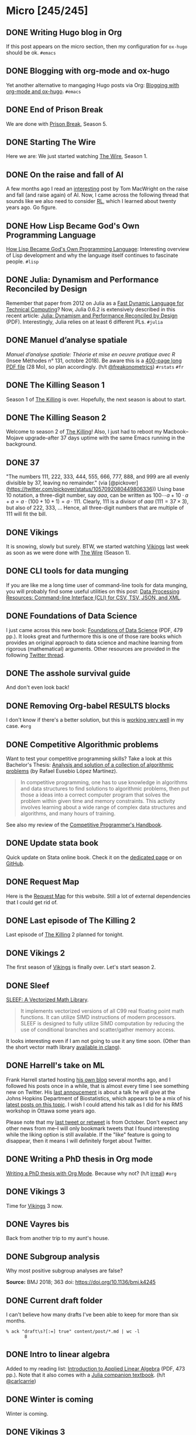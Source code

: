 #+STARTUP: content
#+HUGO_BASE_DIR: ~/Sites/aliquote/
#+HUGO_SECTION: micro
#+HUGO_AUTO_SET_LASTMOD: nil
#+HUGO_FRONT_MATTER_FORMAT: yaml
#+HUGO_CUSTOM_FRONT_MATTER: type "tweet"
#+AUTHOR:

* Micro [245/245]                                                 

** DONE Writing Hugo blog in Org
   CLOSED: [2018-10-27 Sat 18:24]
:PROPERTIES:
:EXPORT_FILE_NAME: writing-hugo-blog-in-org-subtree-export
:END:
If this post appears on the micro section, then my configuration for =ox-hugo= should be ok. =#emacs=

** DONE Blogging with org-mode and ox-hugo
   CLOSED: [2018-10-27 Sat 18:42]
:PROPERTIES:
:EXPORT_FILE_NAME: blogging-with-org-mode-and-ox-hugo
:END:
Yet another alternative to mangaging Hugo posts via Org: [[https://www.shanesveller.com/blog/2018/02/13/blogging-with-org-mode-and-ox-hugo/][Blogging with org-mode and ox-hugo]]. =#emacs=

** DONE End of Prison Break
   CLOSED: [2018-10-28 Sun 08:42]
:PROPERTIES:
:EXPORT_FILE_NAME: prison-break-season-5
:END:
We are done with [[https://en.wikipedia.org/wiki/Prison_Break][Prison Break]], Season 5.
** DONE Starting The Wire
   CLOSED: [2018-10-29 Mon 10:07]
:PROPERTIES:
:EXPORT_FILE_NAME: the-wire-season-1
:END:
Here we are: We just started watching [[https://en.wikipedia.org/wiki/The_Wire][The Wire]], Season 1.

** DONE On the raise and fall of AI
   CLOSED: [2018-10-31 Wed 08:38]
:PROPERTIES:
:EXPORT_FILE_NAME: on-the-raise-and-fall-of-ai
:END:
A few months ago I read an [[https://macwright.org/2018/02/25/remember-the-winter.html][interesting]] post by Tom MacWright on the raise and
fall (and raise again) of AI. Now, I came across the following thread that
sounds like we also need to consider [[https://en.wikipedia.org/wiki/Reinforcement_learning][RL]], which I learned about twenty
years ago. Go figure.

[[/img/IMG_0422.jpeg]]

** DONE How Lisp Became God's Own Programming Language
   CLOSED: [2018-10-31 Wed 10:36]
:PROPERTIES:
:EXPORT_FILE_NAME: how-lisp-became-gods-own-programming-language
:END:
[[https://twobithistory.org/2018/10/14/lisp.html][How Lisp Became God's Own Programming Language]]: Interesting overview of Lisp
development and why the language itself continues to fascinate people. =#lisp=

** DONE Julia: Dynamism and Performance Reconciled by Design
   CLOSED: [2018-10-31 Wed 10:41]
:PROPERTIES:
:EXPORT_FILE_NAME: julia-new-article
:END:
Remember that paper from 2012 on Julia as a [[https://arxiv.org/abs/1209.5145][Fast Dynamic Language for Technical
Computing]]? Now, Julia 0.6.2 is extensively described in this recent article:
[[http://janvitek.org/pubs/oopsla18b.pdf][Julia: Dynamism and Performance Reconciled by Design]] (PDF). Interestingly, Julia
relies on at least 6 different PLs. =#julia=

** DONE Manuel d’analyse spatiale
   CLOSED: [2018-11-01 Thu 20:25]
:PROPERTIES:
:EXPORT_FILE_NAME: manuel-analyse-spatiale
:END:
/Manuel d’analyse spatiale: Théorie et mise en oeuvre pratique avec R/ (Insee
Méthodes n° 131, octobre 2018). Be aware this is a [[https://www.insee.fr/fr/information/3635442][400-page long PDF file]] (28
Mo), so plan accordingly. (h/t [[https://twitter.com/freakonometrics/status/1057261724561272832][@freakonometrics]]) =#rstats= =#fr=

** DONE The Killing Season 1
   CLOSED: [2018-11-02 Fri 08:10]
:PROPERTIES:
:EXPORT_FILE_NAME: the-killing-season-one
:END:
Season 1 of [[https://en.wikipedia.org/wiki/The_Killing_(Danish_TV_series)][The Killing]] is over. Hopefully, the next season is about to start.
** DONE The Killing Season 2
   CLOSED: [2018-11-07 Wed 21:23]
:PROPERTIES:
:EXPORT_FILE_NAME: the-killing-season-two
:END:
Welcome to season 2 of [[https://en.wikipedia.org/wiki/The_Killing_(Danish_TV_series)][The Killing]]! Also, I just had to reboot my
Macbook--Mojave upgrade--after 37 days uptime with the same Emacs running in the
background. 
** DONE 37
   CLOSED: [2018-11-08 Thu 18:01]
:PROPERTIES:
:EXPORT_FILE_NAME: 37
:END:
"The numbers 111, 222, 333, 444, 555, 666, 777, 888, and 999 are all evenly
divisible by 37, leaving no remainder." (via
[@pickover](https://twitter.com/pickover/status/1057092080449806336)) Using base
10 notation, a three-digit number, say $aaa$, can be written as $100\cdots a +
10\cdot a + a = a \cdot (100 + 10 + 1) = a \cdot 111$. Clearly, 111 is a divisor
of $aaa$ ($111 = 37\times 3$), but also of 222, 333, $\ldots$ Hence, all three-digit
numbers that are multiple of 111 will fit the bill.
** DONE Vikings
   CLOSED: [2018-11-20 Tue 10:40]
:PROPERTIES:
:EXPORT_FILE_NAME: vikings
:END:
It is snowing, slowly but surely. BTW, we started watching [[https://www.imdb.com/title/tt2306299/][Vikings]] last week as
soon as we were done with [[https://www.imdb.com/title/tt0306414/][The Wire]] (Season 1).
** DONE CLI tools for data munging
   CLOSED: [2018-11-20 Tue 10:48]
:PROPERTIES:
:EXPORT_FILE_NAME: cli-tools
:END:
If you are like me a long time user of command-line tools for data munging, you
will probably find some useful utilities on this post: [[https://ileriseviye.wordpress.com/2018/07/10/data-processing-resources-command-line-interface-cli-for-csv-tsv-json-and-xml/][Data Processing
Resources: Command-line Interface (CLI) for CSV, TSV, JSON, and XML]].
** DONE Foundations of Data Science
   CLOSED: [2018-11-20 Tue 10:48]
:PROPERTIES:
:EXPORT_FILE_NAME: foundations-data-science
:END:
I just came across this new book: [[https://www.cs.cornell.edu/jeh/book.pdf][Foundations of Data Science]] (PDF, 479 pp.). It
looks great and furthermore this is one of those rare books which provides an
original approach to data science and machine learning from rigorous
(mathematical) arguments. Other resources are provided in the following [[https://twitter.com/yminsky/status/1064713458774622209][Twitter
thread]].
** DONE The asshole survival guide 
   CLOSED: [2018-11-20 Tue 20:56]
:PROPERTIES:
:EXPORT_FILE_NAME: asshole-survival
:END: 
And don't even look back!

[[/img/IMG_0450.jpeg]]

** DONE Removing Org-babel RESULTS blocks
   CLOSED: [2018-11-20 Tue 21:37]
:PROPERTIES:
:EXPORT_FILE_NAME: org-babel-cleanup
:END:
I don't know if there's a better solution, but this is [[https://lists.gnu.org/archive/html/emacs-orgmode/2012-08/msg00934.html][working very well]] in my
case. =#org=

** DONE Competitive Algorithmic problems
   CLOSED: [2018-11-21 Wed 20:42]
:PROPERTIES:
:EXPORT_FILE_NAME: comp-programming
:END:
Want to test your competitive programming skills? Take a look at this Bachelor's
Thesis: [[https://upcommons.upc.edu/bitstream/handle/2117/113325/memoria.pdf][Analysis and solution of a collection of algorithmic problems]] (by Rafael
Eusebio López Martínez).

#+BEGIN_QUOTE
In competitive programming, one has to use knowledge in algorithms and data structures to find solutions to algorithmic problems, then put those a ideas into a correct computer program that solves the problem within given time and memory constraints. This activity involves learning about a wide range of complex data structures and algorithms, and many hours of training.
#+END_QUOTE

See also my review of the [[http://aliquote.org/post/the-competitive-programmer-s-handbook/][Competitive Programmer's Handbook]].

** DONE Update stata book
   CLOSED: [2018-11-22 Thu 11:20]
:PROPERTIES:
:EXPORT_FILE_NAME: stata-sk-update-nov-2018
:END:
Quick update on Stata online book. Check it on the [[/articles/stata-sk/][dedicated page]] or on [[https://github.com/chlalanne/stata-sk][GitHub]].

** DONE Request Map
   CLOSED: [2018-11-22 Thu 11:26]
:PROPERTIES:
:EXPORT_FILE_NAME: request-map
:END:
Here is the [[http://requestmap.herokuapp.com/render/181101_JQ_dc1d0c4d1751abf0bce859d5c7da027e][Request Map]] for this website. Still a lot of external dependencies
that I could get rid of.

[[/img/2018-11-22-11-23-18.png]]

** DONE Last episode of The Killing 2
   CLOSED: [2018-11-22 Thu 20:08]
:PROPERTIES:
:EXPORT_FILE_NAME: last-ep-the-killing-season-2
:END:
Last episode of [[https://en.wikipedia.org/wiki/The_Killing_(Danish_TV_series)][The Killing]] 2 planned for tonight.

** DONE Vikings 2
   CLOSED: [2018-11-25 Sun 11:01]
:PROPERTIES:
:EXPORT_FILE_NAME: vikings-season-2
:END:
The first season of [[https://www.imdb.com/title/tt2306299/][Vikings]] is finally over. Let's start season 2.

** DONE Sleef
   CLOSED: [2018-11-26 Mon 21:36]
:PROPERTIES:
:EXPORT_FILE_NAME: sleef
:END:
[[https://sleef.org][SLEEF: A Vectorized Math Library]]. 

#+BEGIN_QUOTE
It implements vectorized versions of all C99 real floating point math
functions. It can utilize SIMD instructions of modern processors. SLEEF is
designed to fully utilize SIMD computation by reducing the use of conditional
branches and scatter/gather memory access.
#+END_QUOTE

It looks interesting even if I am not going to use it any time soon. (Other than
the short vector math library [[https://twitter.com/fsfodx/status/1066471314532257792][available in clang]]). 

** DONE Harrell's take on ML
   CLOSED: [2018-11-26 Mon 21:51]
:PROPERTIES:
:EXPORT_FILE_NAME: harrell-ml
:END:
Frank Harrell started hosting [[http://www.fharrell.com/][his own blog]] several months ago, and I followed
his posts once in a while, that is almost every time I see something new on
Twitter. His [[https://twitter.com/f2harrell/status/1066351423443664896][last annoucement]] is about a talk he will give at the Johns Hopkins
Department of Biostatistics, which appears to be a mix of his [[http://www.fharrell.com/tags/machine-learning/][latest posts on
this topic]]. I wish I could attend his talk as I did for his RMS workshop in
Ottawa some years ago.

Please note that my [[https://twitter.com/chlalanne][last tweet or retweet]] is from October. Don't expect any
other news from me--I will only bookmark tweets that I found interesting while
the liking option is still available. If the "like" feature is going to
disappear, then it means I will definitely forget about Twitter.

** DONE Writing a PhD thesis in Org mode
   CLOSED: [2018-11-26 Mon 21:54]
:PROPERTIES:
:EXPORT_FILE_NAME: phd-thesis-org
:END:
[[https://write.as/dani/writing-a-phd-thesis-with-org-mode][Writing a PhD thesis with Org Mode]]. Because why not? (h/t [[http://irreal.org][irreal]]) =#org=
** DONE Vikings 3
   CLOSED: [2018-12-08 Sat 10:03]
:PROPERTIES:
:EXPORT_FILE_NAME: vikings-3
:END:
Time for [[https://www.imdb.com/title/tt2306299/][Vikings]] 3 now.

** DONE Vayres bis
   CLOSED: [2018-12-14 Fri 20:48]
:PROPERTIES:
:EXPORT_FILE_NAME: vayres-bis
:END:
Back from another trip to my aunt's house.

[[/img/IMG_0489.jpg]]

** DONE Subgroup analysis
   CLOSED: [2018-12-14 Fri 20:54]
:PROPERTIES:
:EXPORT_FILE_NAME: subgroup-analysis
:END:
Why most positive subgroup analyses are false?

[[/img/F2.medium.jpg]]

*Source:* BMJ 2018; 363 doi: https://doi.org/10.1136/bmj.k4245

** DONE Current draft folder
   CLOSED: [2018-12-14 Fri 21:06]
:PROPERTIES:
:EXPORT_FILE_NAME: draft-status
:END:
I can't believe how many drafts I've been able to keep for more than six months. 

#+BEGIN_EXAMPLE
% ack "draft\s?[:=] true" content/post/*.md | wc -l
       8
#+END_EXAMPLE

** DONE Intro to linear algebra
   CLOSED: [2018-12-15 Sat 21:21]
:PROPERTIES:
:EXPORT_FILE_NAME: intro-linear-algebra
:END:
Added to my reading list: [[http://vmls-book.stanford.edu/vmls.pdf][Introduction to Applied Linear Algebra]] (PDF, 473 pp.).
Note that it also comes with a [[http://vmls-book.stanford.edu/vmls-julia-companion.pdf][Julia companion textbook]]. (h/t [[https://twitter.com/carlcarrie/status/1073835210880499712][@carlcarrie]])

** DONE Winter is coming
   CLOSED: [2018-12-15 Sat 21:24]
:PROPERTIES:
:EXPORT_FILE_NAME: winter-is-coming
:END:
Winter is coming.

[[/img/IMG_0492.jpg]]

** DONE Vikings 3
   CLOSED: [2018-12-18 Sat 14:03]
:PROPERTIES:
:EXPORT_FILE_NAME: vikings-3-end
:END:
[[https://www.imdb.com/title/tt2306299/][Vikings]] 3 done.

** DONE Stile Project
   CLOSED: [2018-12-19 Wed 21:05]
:PROPERTIES:
:EXPORT_FILE_NAME: stile-project
:END:
Today I listened to an old compilation of audio track (MP3) from the Velvet that I was burning twenty years ago. At that time it was kind of my collage period and I created many CD covers and photo montages. I felt sad to learn that the [[https://en.wikipedia.org/wiki/Stile_Project][Stile Project]], from which I had printed one of the images, is now completely defunct and the domain name is now hosting a porn website.

[[/img/IMG_0499.jpeg]]

** DONE The Killing 3
   CLOSED: [2018-12-19 Wed 21:07]
:PROPERTIES:
:EXPORT_FILE_NAME: killing-3
:END:
I just finished [[https://en.wikipedia.org/wiki/The_Killing_(Danish_TV_series)][The Killing]], season 3. I don't know if the next version is available on the Apple TV. Will check.
** DONE Population Genetics
   CLOSED: [2018-12-19 Wed 21:09]
:PROPERTIES:
:EXPORT_FILE_NAME: pop-genetics
:END:
Just found this little gem on population genetics : [[https://github.com/cooplab/popgen-notes/blob/master/release_popgen_notes.pdf][Population and Quantitative Genetics]] (PDF, 205 pp.).
** DONE Crafting interpreters
   CLOSED: [2018-12-31 Mon 15:17]
:PROPERTIES:
:EXPORT_FILE_NAME: crafting-interpreters
:END:
[[http://www.craftinginterpreters.com][Crafting interpreters]]. A handbook for making programming languages.

** DONE Living room
   CLOSED: [2018-12-31 Mon 21:07]
:PROPERTIES:
:EXPORT_FILE_NAME: living-room
:END:
Yet another pix of my living room.

[[/img/IMG_0517.jpg]]

** DONE Convex optimisation
   CLOSED: [2019-01-01 Tue 11:16]
:PROPERTIES:
:EXPORT_FILE_NAME: convex-optimisation
:END:
Ryan Tibshirani has nice course on [[http://www.stat.cmu.edu/~ryantibs/convexopt/][Convex Optimization]]. If you are interested in
Machine Learning or Convex Optimization, you should really take a look at this
course.

** DONE Algorithms
   CLOSED: [2019-01-02 Wed 15:13]
:PROPERTIES:
:EXPORT_FILE_NAME: algorithms
:END:
[[http://jeffe.cs.illinois.edu/teaching/algorithms/][Algorithms]] by Jeff
Erickson. A PDF (448 pp.) and online material. Nice.
** DONE Vikings 4
   CLOSED: [2019-01-02 Wed 21:04]
:PROPERTIES:
:EXPORT_FILE_NAME: vikings-4
:END:
We are done with [[https://www.imdb.com/title/tt2306299/][Vikings]] 4. Starting [[https://www.imdb.com/title/tt2661044/][The 100]].

** DONE Econometrics books
   CLOSED: [2019-01-04 Sun 20:19]
:PROPERTIES:
:EXPORT_FILE_NAME: econometrics-books
:END:
Two interesting ressources for econometrics-related stuff: [[https://www.econometrics-with-r.org][Introduction to
Econometrics with R]], and [[https://www.economodel.com/time-series-analysis][Time Series Analysis]].

** DONE Cryptography book
   CLOSED: [2019-01-06 Sun 20:20]
:PROPERTIES:
:EXPORT_FILE_NAME: applied-cryptobook
:END:
[[https://toc.cryptobook.us][A Graduate Course in Applied Cryptography]].

** DONE Trying out Netflix
   CLOSED: [2019-01-07 Mon 21:26]
:PROPERTIES:
:EXPORT_FILE_NAME: trying-out-netflix
:END:
Just trying out Netflix (again!) with [[https://en.wikipedia.org/wiki/Black_Mirror][Black Mirror]], season 1.

** DONE TablePlus
   CLOSED: [2019-01-09 Wed 19:21]
:PROPERTIES:
:EXPORT_FILE_NAME: table-plus
:END:
It looks like it is still "free to use, forever", but there's now pricing option for [[https://tableplus.io][TablePlus]].

** DONE Emacs in review (2018)
   CLOSED: [2019-01-09 Wed 19:31]
:PROPERTIES:
:EXPORT_FILE_NAME: emacs-in-review-2018
:END:
A few days ago, while reading RSS feed for the [[http://irreal.org/blog/][irreal]] blog I found the following
nice post: [[https://diego.codes/post/emacs-2018][Emacs in 2018: My Year in Review]]. Although my first thought was that
the author was using Spacemacs, it is indeed vanilla Emacs with a specific
modeline, which is actually built using [[https://github.com/tarsius/minions][minions]] and [[https://github.com/tarsius/moody][moody]]. See also [[https://manuel-uberti.github.io/emacs/2018/03/10/moody-and-minions/][Beauty lies
in the segments of the mode line]]. =#emacs=

** DONE ML and visualisation
   CLOSED: [2019-01-09 Wed 19:41]
:PROPERTIES:
:EXPORT_FILE_NAME: ML-and-visualisation
:END:
[[https://explained.ai/decision-tree-viz/index.html][How to visualize decision trees]]. A nice tutorial and overview of existing
solutions for visualizing decision trees. The illustrations are really of great
quality, as well as the [[https://explained.ai][other articles]]. For other related projects, see, e.g.,
[[http://www.r2d3.us][A visual introduction to machine learning]], [[https://seeing-theory.brown.edu][Seeing theory]], or even articles
published on [[https://distill.pub][Distill]]. 

** DONE Chill pasta
   CLOSED: [2019-01-10 Thu 20:32]
:PROPERTIES:
:EXPORT_FILE_NAME: chill-pasta
:END:
Hot off the kitchen:

[[/img/IMG_0528.jpg]]

** DONE Data Science & Racket
   CLOSED: [2019-01-11 Fri 10:30]
:PROPERTIES:
:EXPORT_FILE_NAME: data-science-racket
:END:
Interesting find of the day: [[https://github.com/n3mo/data-science][Data Science Tooling For Racket]]. =#scheme=

** DONE Swift numerics
   CLOSED: [2019-01-11 Fri 10:31]
:PROPERTIES:
:EXPORT_FILE_NAME: swift-numerics
:END:
Currently reading: [[https://www.fast.ai/2019/01/10/swift-numerics/][High Performance Numeric Programming with Swift: Explorations
and Reflections]]. =#swift=

** DONE Centaur Emacs
   CLOSED: [2019-01-11 Fri 10:54]
:PROPERTIES:
:EXPORT_FILE_NAME: centaur-emacs
:END:
[[https://seagle0128.github.io/.emacs.d/][Centaur Emacs - A Fancy and Fast Emacs Configuration]]. Not interested in
switching from Spacemacs, but in case someone like fancy modeline. (Note that
[[https://github.com/seagle0128/doom-modeline][doom-modeline]] is now part of Spacemacs default settings, at least the develop
branch.) =#emacs=

** DONE Emacs and doom-modeline
   CLOSED: [2019-01-11 Fri 11:09]
:PROPERTIES:
:EXPORT_FILE_NAME: emacs-modeline
:END:
Here is how I tweak my `doom-modeline` to enhance simplicity and functionality:
(This assumes that the [[https://github.com/tarsius/minions][minions]] package is installed.)

[[/img/2019-01-11-20-51-15.png]]

** DONE Emacs and git-gutter
   CLOSED: [2019-01-15 Tue 20:08]
:PROPERTIES:
:EXPORT_FILE_NAME: emacs-git-gutter-fringe
:END:
Wanna customize your fringe with Git markers similar to [[https://github.com/hlissner/doom-emacs][doom emacs]]? Add this to
your =init.el= file:

#+BEGIN_EXAMPLE
  (with-eval-after-load 'flycheck
    (setq flycheck-indication-mode 'right-fringe))
  (with-eval-after-load 'git-gutter-fringe
    (fringe-helper-define 'git-gutter-fr:added '(center repeated) "XXX.....")
    (fringe-helper-define 'git-gutter-fr:modified '(center repeated) "XXX.....")
    (fringe-helper-define 'git-gutter-fr:deleted '(center repeated) "XXX....."))
#+END_EXAMPLE

** DONE Netflix hijacked
   CLOSED: [2019-01-15 Tue 21:24]
:PROPERTIES:
:EXPORT_FILE_NAME: netflix-hijacked
:END:
Ah, I just noticed that my Netflix account has been hijacked two hours ago.
Thanks Netflix for asking me to give you the 8 last digits of my credit card
just to confirm that it is me in order to delete my account without confirming
it by email! (I did not give them btw.) Goodbye /Black Mirror/ then.

** DONE Stata EDA
   CLOSED: [2019-01-16 Wed 18:31]
:PROPERTIES:
:EXPORT_FILE_NAME: stata-eda
:END:
Stata for Exploratory Data Analysis with the [[https://wbuchanan.github.io/eda/about/][eda]] package ([[https://wbuchanan.github.io/stataConference2018][slides]]). I should really give
it a try at some point. =#stata=

** DONE Vit D and Saturated fats
   CLOSED: [2019-01-16 Wed 21:19]
:PROPERTIES:
:EXPORT_FILE_NAME: vit-d-sat-fat
:END:
Ok, hold on! It looks like [[https://www.nejm.org/doi/full/10.1056/NEJMoa1809944][Vitamin D]] may not have so much an impact on cancer, 
heart disease, or stroke (via [[https://www.outsideonline.com/2380751/sunscreen-sun-exposure-skin-cancer-science][John Gruber]]'s blog). Likewise,
[[https://www.ncbi.nlm.nih.gov/pubmed/27680091][saturated fats]] may not be so much associated to CVD (via [[https://lemire.me/blog/2019/01/12/science-and-technology-links-january-12th-2019/][Daniel Lemire]]'s
blog). Great news! Sall we simply replace vitamin D supplements with porn
burgers? 

** DONE Gmail leaked
   CLOSED: [2019-01-17 Thu 20:58]
:PROPERTIES:
:EXPORT_FILE_NAME: gmail-leaked
:END:
Today I learnt that my Gmail account has been compromised in (at least) 7 data
leaks over the past few years. If you feel concerned as well, [[https://monitor.firefox.com][check yours]]!

** DONE Every little bit helps
   CLOSED: [2019-01-17 Thu 21:03]
:PROPERTIES:
:EXPORT_FILE_NAME: every-little-bit
:END:
[[https://m.signalvnoise.com/every-little-bit-helps/][Every little bit helps]].

#+BEGIN_QUOTE
It’s not all or nothing. Something counts. Something works.
#+END_QUOTE

I hope too.

** DONE Commento
   CLOSED: [2019-01-19 Sat 20:22]
:PROPERTIES:
:EXPORT_FILE_NAME: commento
:END:
If you are looking for a lightweight and more user privacy-friendly alternative
to Disqus, maybe you should take a look at [[https://commento.io][Commento]] (via [[https://www.rousette.org.uk/archives/trying-out-commento/][BSAG]]). I'm not sure
this service will last forever and I am not expecting so much comments on this
random site so I'll skip my turn but having an alternative to Disqus is still
interesting. 

** DONE Twitter new nickname
   CLOSED: [2019-01-19 Sat 21:14]
:PROPERTIES:
:EXPORT_FILE_NAME: twitter-nickname
:END:
I finally changed my [[https://twitter.com/even4void][Twitter nickname]]. Not sure if I will be posting anything
more than the past months, though. If it can prevent from being referenced
in a search engine, that's fine. 

** DONE The 100 almost done
   CLOSED: [2019-01-19 Sat 21:23]
:PROPERTIES:
:EXPORT_FILE_NAME: the-100-almost-done
:END:
We are nearing the end of the first season of [[https://en.wikipedia.org/wiki/The_100_(TV_series)][The 100]].

** DONE Data Science with Julia
   CLOSED: [2019-01-20 Sun 09:46]
:PROPERTIES:
:EXPORT_FILE_NAME: data-science-julia
:END:
Today's findings: [[https://www.crcpress.com/Data-Science-with-Julia/McNicholas-Tait/p/book/9781138499980][Data Science with Julia]] (via [[https://twitter.com/ucfagls/status/1086794603762798595][@ucfagls]]);
[[https://github.com/jacobeisenstein/gt-nlp-class/blob/master/notes/eisenstein-nlp-notes.pdf][Natural Language Processing]] (via [[https://twitter.com/ml_review/status/1086410100842160128][@ml_review]]).

** DONE Goodbye Tweetbot
   CLOSED: [2019-01-20 Sun 19:23]
:PROPERTIES:
:EXPORT_FILE_NAME: goodbye-tweetbot
:END:
Goodbye [[/post/tweetbot-3/][Tweetbot]]. I think most desktop app for Twitter are dead. I'll keep using
the iPhone app while it is still live, and a browser because why not after all!

** DONE Discrete Math and FP
   CLOSED: [2019-01-20 Sun 19:32]
:PROPERTIES:
:EXPORT_FILE_NAME: discrete-math-and-fp
:END:
I know nothing about Coq but I am happy that courses like [[http://www.cs.pomona.edu/~michael/courses/csci054s18/][Discrete Mathematics
and Functional Programming]] are still available for free. (via [[https://twitter.com/Jose_A_Alonso/status/1086973529302728706][@Jose_A_Alonso]])

** DONE Bayesian blogging
   CLOSED: [2019-01-20 Sun 20:02]
:PROPERTIES:
:EXPORT_FILE_NAME: bayesian-blogging
:END:
[[https://xcelab.net/rm/statistical-rethinking/][Statistical Rethinking]] is still on my reading list (I know the second edition is
ready to be sold but I bought the hard copy of the first edition two years ago),
but I was reminded of Richard's nice blog posts like [[http://elevanth.org/blog/2017/11/28/build-a-better-markov-chain/][Markov Chains: Why Walk
When You Can Flow?]], thanks to [[https://twitter.com/kaz_yos/status/1086967755692277760][@kaz_yos]].

** DONE Github nickname
   CLOSED: [2019-01-20 Sun 21:14]
:PROPERTIES:
:EXPORT_FILE_NAME: github-nickname
:END:
Next to my Twitter account, I also updated my [[https://github.com/even4void][Github nickname]], btw.

** DONE New in SQLite
   CLOSED: [2019-01-20 Sun 22:02]
:PROPERTIES:
:EXPORT_FILE_NAME: new-in-sqlite
:END:
[[http://link.oreilly.com/wMbSQ7rFW0000nc300O0H0b][SQLite in 2018: A state of the art SQL dialect]].

** DONE Yesterday's cooking
   CLOSED: [2019-01-20 Sun 22:08]
:PROPERTIES:
:EXPORT_FILE_NAME: yesterday-cooking
:END:
Yesterday was cooking time!

[[/img/IMG_0538.jpg]]

** DONE It's snowing again
   CLOSED: [2019-01-22 Wed 11:14]
:PROPERTIES:
:EXPORT_FILE_NAME: snowing-again
:END:
Some snow in the morning!

[[/img/IMG_0541.jpg]]

** DONE In the land of Void
   CLOSED: [2019-01-22 Wed 23:38]
:PROPERTIES:
:EXPORT_FILE_NAME: in-the-land-of-void
:END:
I'm talking in a vacuum among millions of users. That's what's extraordinary
with the internet.

** DONE Hard time for the kids
   CLOSED: [2019-01-23 Wed 20:24]
:PROPERTIES:
:EXPORT_FILE_NAME: hard-time-for-kids
:END:
Hard time for the kids! While it has been shown that [[https://www.nature.com/articles/s41562-018-0506-1][digital technologies]] may
not be so much associated with well-being, teenagers also [[https://t.co/v4eq3EffMJ][need more
sleep]].

** DONE Emacs resource pack
   CLOSED: [2019-01-23 Wed 20:26]
:PROPERTIES:
:EXPORT_FILE_NAME: emacs-resource-pack
:END:
Whenever I am looking for something about Emacs I am pretty sure I will end up
reading one of [[https://irreal.org/blog][Irreal]] blog posts. This time, I was wondering what's the better
way to sync an iCloud account using mu4e. Not that I am not happy with Apple
Mail, but I like having the possibility to work exclusively with Emacs, or to
process a bunch of emails using my preferred text-based workflow. The [[https://irreal.org/blog/?p=6119][solution]]
that seems to be working involves =mbsync=, and this looks perfectly fine to me
since I gave up on [[https://www.offlineimap.org][OfflineIMAP]] and switched to =mbsync= last year. =#emacs=

** DONE Free photo organizer
   CLOSED: [2019-01-23 Wed 20:36]
:PROPERTIES:
:EXPORT_FILE_NAME: mylio
:END:
I don't have very strong requests from a photo manager other than allowing me to
browse them, and maybe tag or annotate them from time to time. Hence Apple
Photos meets my expectations. However, I understand that others may have more
refined requirements and many apps are available on the market. [[https://www.baty.net][Jack Baty]]
probably tested them all. In a [[https://www.baty.blog/2019/mylio-as-a-photo-organizer][recent post]], he suggested [[https://mylio.com][Mylio]] which looks like
a nice way to manage digital content without any cloud backend. I may try it at
some point.

** DONE Telegram and Amazon
   CLOSED: [2019-01-24 Thu 12:01]
:PROPERTIES:
:EXPORT_FILE_NAME: telegram-and-amazon
:END:
Got rid of Telegram, Mendeley, Zotero, Bitly, Tumblr, Last.fm, and lastly,
Amazon (member since 2002!). What's next? 

** DONE Mu4e now even better
   CLOSED: [2019-01-24 Thu 12:07]
:PROPERTIES:
:EXPORT_FILE_NAME: mu4e-even-better
:END:
I was just reading [[https://vxlabs.com/2017/02/07/mu4e-0-9-18-e-mailing-with-emacs-now-even-better/][mu4e 0.9.18: E-Mailing with Emacs now even better]], and I
thought that I was a heavy user of mu4e too, but that was before they introduce
"contexts" and threaded views. I should really update my Emacs config. =#emacs=

** DONE Agenda app
   CLOSED: [2019-01-24 Thu 21:31]
:PROPERTIES:
:EXPORT_FILE_NAME: agenda-app
:END:
Is it worth the time to investigate into this new app (2018 Apple Design Award
Winner) that I bookmarked back in December? Or should I just stand by Org mode?

[[/img/2018-12-14-21-09-06.png]]

** DONE Emacs and mu4e
   CLOSED: [2019-01-25 Fri 14:55]
:PROPERTIES:
:EXPORT_FILE_NAME: emacs-mu4e-2019
:END:
I'm finally done with configuring =mu4e= for Emacs with icloud and the server that
runs this site. If only I haven't forgot to update my =.authinfo= credentials...
=#emacs= 

[[/img/2019-01-25-14-33-51.png]]

** DONE Twittering mode
   CLOSED: [2019-01-25 Fri 14:55]
:PROPERTIES:
:EXPORT_FILE_NAME: emacs-twitter
:END:
While were are talking about Emacs, why not reading some feeds from Twitter
directly there? =#emacs=

[[/img/2019-01-25-14-40-25.png]]

** DONE Jazz chill
   CLOSED: [2019-01-25 Fri 14:57]
:PROPERTIES:
:EXPORT_FILE_NAME: jazz-chill
:END:
Same playlist of Jazz Chill from Apple. Love it so much.

[[/img/2019-01-25-14-56-09.png]]

** DONE On Writing
   CLOSED: [2019-01-28 Mon 08:59]
:PROPERTIES:
:EXPORT_FILE_NAME: on-writing
:END:
Some thoughful ideas there: [[https://sivers.org/dj][Benefits of a daily diary and topic journals]]. (via
[[https://micro.baty.net/2019/01/27/derek-sivers-benefits.html][Jack Baty]])

** DONE Git cleanup
   CLOSED: [2019-01-28 Mon 09:06]
:PROPERTIES:
:EXPORT_FILE_NAME: git-cleanup
:END:
How to [[https://medium.freecodecamp.org/how-to-free-up-space-on-your-developer-mac-f542f66ddfb][clean merged branches]] from all your Git repos? (Assuming they all live in
the same master directory.):

#+BEGIN_SRC
for d in */; do cd $d; echo WORKING ON $d; git branch --merged master \
  | grep -v "\* master" | xargs -n 1 git branch -d; cd ..; done
#+END_SRC

** DONE VS Code vs. Emacs
   CLOSED: [2019-01-28 Mon 09:16]
:PROPERTIES:
:EXPORT_FILE_NAME: vscode-vs-emacs
:END:
[[https://krsoninikhil.github.io/2018/12/15/easy-moving-from-vscode-to-emacs/][Easy Moving From Vscode To Emacs]]. In which we learn that even a few
functionalities out of Emacs can make a developper happy. =#emacs=

** DONE C and Scheme
   CLOSED: [2019-01-28 Mon 09:17]
:PROPERTIES:
:EXPORT_FILE_NAME: c-and-scheme
:END:
I find it interesting that these days we can still find [[https://home.adelphi.edu/~siegfried/cs270/notes.html][introductory courses]] on
both C and Scheme. =#scheme=
** DONE Emacs and LispStats
   CLOSED: [2019-01-28 Mon 10:51]
:PROPERTIES:
:EXPORT_FILE_NAME: emacs-xlispstat
:END:
Well, nobody seems to care about [[https://github.com/emacs-ess/ESS/issues/154][xlispstat support]] anymore. Just got a weird
error when trying to load some old code from UCLA, notwithstanding the fact that
Spacemacs/ESS actually autoload Julia mode. =#emacs=

#+BEGIN_EXAMPLE
File mode specification error: ... ess-20190126.1259/ess-site.elc 
failed to define function XLS-mode)
#+END_EXAMPLE

** DONE Interactive SICP
   CLOSED: [2019-01-28 Mon 10:56]
:PROPERTIES:
:EXPORT_FILE_NAME: interactive-sicp
:END:
[[http://xuanji.appspot.com/isicp/][Structure and Interpretation of Computer Programs Interactive Version]]. Together
with [[http://www.composingprograms.com][Composing Programs]] I think this is one of the most beautiful interactive
textbook I found on the internet in years. =#scheme= =#python=

** DONE On getting things done
   CLOSED: [2019-01-28 Mon 20:23]
:PROPERTIES:
:EXPORT_FILE_NAME: on-getting-things-done
:END:
I've been hanging around in this apartment for two years without going out or
seeing anyone, except a few friends. I guess that's one way to look at Getting
Things Done, without regard to the details and without really having to
accomplish anything.

** DONE Occupied
   CLOSED: [2019-01-28 Mon 21:18]
:PROPERTIES:
:EXPORT_FILE_NAME: occupied
:END:
Please take note! I'm trying out [[https://itunes.apple.com/fr/station/alternative/ra.985484166][iTunes Radio]] but the next two TV shows will be
[[https://itunes.apple.com/fr/tv-season/occupied-lint%C3%A9grale-des-saisons-1-2-vost/id1339687553][Occupied]] and [[https://itunes.apple.com/fr/tv-season/the-expanse-saison-1/id1439508091][The Expanse]] for sure.

** DONE Elfeed
   CLOSED: [2019-01-28 Mon 21:50]
:PROPERTIES:
:EXPORT_FILE_NAME: emacs-elfeed
:END:
It looks like [[https://github.com/skeeto/elfeed][Elfeed]] is way more handy than it was, thanks to [[https://github.com/remyhonig/elfeed-org][elfeed-org]] to
handle OPML files.

#+BEGIN_QUOTE
As far as I know, outside of Elfeed there does not exist an extensible,
text-file configured, power-user web feed client that can handle a reasonable
number of feeds. The existing clients I've tried are missing some important
capability that limits its usefulness to me. 
#+END_QUOTE

Note that Spacemacs uses the key combination =g r= to update the live feed, not =G=
as mentioned in Chris' [[https://nullprogram.com/blog/2013/09/04/][tutorial]]. =#emacs=
** DONE The pillars of FP
   CLOSED: [2019-01-29 Tue 09:12]
:PROPERTIES:
:EXPORT_FILE_NAME: pillars-fp
:END:
[[https://sigma.software/about/media/pillars-functional-programming-part-1][The Pillars of Functional Programming]] (via [[https://twitter.com/gappy3000/status/1089970365609201664][@gappy3000]]).
** DONE Scientific Racket
   CLOSED: [2019-01-29 Tue 09:54]
:PROPERTIES:
:EXPORT_FILE_NAME: scientific-racket
:END:
I am looking for solid libraries to perform numerical computation (other than
the [[http://planet.racket-lang.org/package-source/williams/science.plt/3/1/planet-docs/science/using.html][Science Collection]] which has been partly integrated already), and more
generally scientific computing, using Racket. I got a few hits from my search
engines but this is mostly old and unmaintained stuff (e.g., [[https://github.com/danking/racket-ml][racket-ml]],
[[https://github.com/n3mo/data-science][data-science]]). This [[https://scicomp.stackexchange.com/questions/1454/using-unconventional-programming-languages-for-scientific-computation][SE thread]] is worth a read although the replies mainly point
to Julia. BTW, note that Tamas K. Papp stopped using CL for scientific
computation (and also switched to Julia) for [[https://tpapp.github.io/post/common-lisp-to-julia/][specific reasons]]. =#scheme=

** DONE The Emacs C API
   CLOSED: [2019-01-29 Tue 09:58]
:PROPERTIES:
:EXPORT_FILE_NAME: emacs-c-api
:END:
[[https://irreal.org/blog/?p=7794][The Emacs C API]]. =#emacs=

** DONE Puzzles, Games & Algorithms
   CLOSED: [2019-01-29 Tue 10:01]
:PROPERTIES:
:EXPORT_FILE_NAME: puzzles-and-games
:END:
[[http://www.cs.uvm.edu/~rsnapp/teaching/cs32/index.html][Puzzles, Games & Algorithms]]. It reminds me that games and UI design are very
good examples to learn a programming language.

** DONE Now
   CLOSED: [2019-01-29 Tue 19:40]
:PROPERTIES:
:EXPORT_FILE_NAME: now-playing
:END:
Now playing:

[[/img/2019-01-29-19-38-38.png]]

** DONE Desktop pix
   CLOSED: [2019-01-29 Tue 21:24]
:PROPERTIES:
:EXPORT_FILE_NAME: desktop-pix
:END:
You can say what you want, but in the end you should admit that my current
workspace is all about minimalism. ([[/img/2019-01-29-21-13-20-full.png][Full size version]])

[[/img/2019-01-29-21-13-20.png]]

** DONE Macbeer
   CLOSED: [2019-01-29 Tue 21:26]
:PROPERTIES:
:EXPORT_FILE_NAME: macbeer
:END:
Great! Guess who just almost flooded his new keyboard with beer... [[/post/mb-keyboard/][Remember
this]]? I guess it's time to watch a TV show and let the Macbook rest.

** DONE Stata 13 MP
   CLOSED: [2019-01-29 Tue 21:56]
:PROPERTIES:
:EXPORT_FILE_NAME: stata-13-mp
:END:
Look, we can still install Stata 13 (MP) on Mojave. Great job guys! =#stata=

[[/img/2019-01-29-21-50-00.png]]

[[/img/2019-01-29-21-53-12.png]]

** DONE Partir ou rester
   CLOSED: [2019-01-29 Tue 22:04]
:PROPERTIES:
:EXPORT_FILE_NAME: partir-ou-rester
:END:
#+BEGIN_QUOTE
Faut-il partir ? Rester ? Si tu peux rester, reste ; Pars, s’il le faut.

-- Baudelaire, /Les fleurs du mal/
#+END_QUOTE

** DONE Whisky
   CLOSED: [2019-01-29 Tue 22:12]
:PROPERTIES:
:EXPORT_FILE_NAME: whisky
:END:
My cat has gone way long ago now, but let's leave a trace here.

[[/img/100_6754.jpg]]

** DONE Nice Beamer theme
   CLOSED: [2019-02-02 Sat 19:02]
:PROPERTIES:
:EXPORT_FILE_NAME: nice-beamer-theme
:END:
Cleaning up some old stuff on my HD and just found this [[https://github.com/Witiko/fibeamer][nice Beamer template]]: My
preferred one is the [[https://github.com/Witiko/fibeamer/blob/master/test/mu/expected-fi-lualatex.pdf]["fi" variant]]. =#latex=
** DONE Tropical geometry of statistical models
   CLOSED: [2019-02-02 Sat 19:18]
:PROPERTIES:
:EXPORT_FILE_NAME: tropical-geometry-statistical-models
:END:
[[https://www.pnas.org/content/101/46/16132.abstract][Tropical geometry of statistical models]]. At least, the conclusion is very
understandable:

#+BEGIN_QUOTE
The algebraic representation for graphical models with hidden variables leads
naturally to an interpretation of a parameterized model as a point on an
algebraic variety. Marginal probabilities are coordinates of points on the
variety. Varieties can be tropicalized, and the statistical meaning is that the
MAP prob- abilities (calculated with logarithms of the parameters) can be
interpreted as coordinates of points on the positive part of the tropical
variety.
#+END_QUOTE

** DONE Homebrew 2.0
   CLOSED: [2019-02-03 Sun 09:04]
:PROPERTIES:
:EXPORT_FILE_NAME: homebrew-2
:END:
Just doing my little technical care and weekly backup. [[https://brew.sh/2019/02/02/homebrew-2.0.0/][Homebrew 2 is out]].

#+BEGIN_EXAMPLE
~  brew --version
Homebrew 2.0.0
Homebrew/homebrew-core (git revision 175af; last commit 2019-02-02)
Homebrew/homebrew-cask (git revision 05a81; last commit 2019-02-02)
#+END_EXAMPLE

[[/img/2019-02-03-20-21-00.png]]

** DONE Lisp and numerics
   CLOSED: [2019-02-03 Sun 20:38]
:PROPERTIES:
:EXPORT_FILE_NAME: lisp-magicl
:END:
After [[https://tpapp.github.io/post/orphaned-lisp-libraries/][Tamás K. Papp's CL libraries]], I discovered this new library for numerical
computing in the Lisp world: [[https://github.com/rigetti/magicl][MAGICL]]. =#lisp= 

** DONE loneliness
   CLOSED: [2019-02-03 Sun 20:53]
:PROPERTIES:
:EXPORT_FILE_NAME: loneliness
:END:
Home alone again...

[[/img/IMG_0521.jpg]]

** DONE Julia 1.1
   CLOSED: [2019-02-04 Mon 18:46]
:PROPERTIES:
:EXPORT_FILE_NAME: julia-1-1
:END:
Updating my global dist for the newly released v1.1 of [[https://julialang.org][Julia]]. Installing
packages is much easier (e.g. [[http://gadflyjl.org][Gadfly]]) and smoother compared to the preceding
versions (prior to v1). Only caveat is that rendering plot via Gadfly is kind of
slow, especially compared to other graphing engines (R, Gnuplot, Mathematica, or
even Stata). =#julia=

** DONE Gmail cleanup
   CLOSED: [2019-02-04 Mon 20:02]
:PROPERTIES:
:EXPORT_FILE_NAME: gmail-cleanup-round2
:END:
Just throw out more than 30k messages from my Gmail account. I have a local
copy, so no worries, but the Google team will have a harder time to analyze it.
Incidentally, I just came across a [[https://defn.io/2019/02/04/bye-bye-google/][new testimony]] from people tired of Google.

Last round shown below:

[[/img/2019-02-04-20-00-09.png]]

BTW, did you know that Google actually stores everything you buy based on
payment or shipping receipts? 

** DONE Magithub
   CLOSED: [2019-02-04 Mon 20:56]
:PROPERTIES:
:EXPORT_FILE_NAME: magithub-in-trouble
:END:
[[https://github.com/vermiculus/magithub/][Magithub]] (soon, [[https://github.com/magit/forge][forge]]) is now part of Spacemacs/[[http://develop.spacemacs.org/layers/+source-control/github/README.html][magit]]. No need to add further
configuration to your =init.el=. Today I was trying to send an issue for on one of
my repo and I figured out that there's [[https://github.com/magit/ghub/issues/81][some trouble]] at the moment. =#emacs=

** DONE Rust and Arrow
   CLOSED: [2019-02-05 Tue 17:47]
:PROPERTIES:
:EXPORT_FILE_NAME: rust-and-arrow
:END:
[[https://arrow.apache.org][Apache Arrow]] and [[https://github.com/wesm/feather][Feather]] are two interesting projects that I think should be
available in data science-related PLs. Recently, Rust joined the list, at least
regarding Arrow: [[http://arrow.apache.org/blog/2019/02/04/datafusion-donation/][DataFusion: A Rust-native Query Engine for Apache Arrow]]. =#rust=

** DONE Hacker Tools
   CLOSED: [2019-02-05 Tue 17:58]
:PROPERTIES:
:EXPORT_FILE_NAME: hacker-tools
:END:
[[https://hacker-tools.github.io][Hacker Tools]]: A user-friendly introduction to various command line utilities,
editors and VCS. (via [[https://twitter.com/newsycombinator/status/1092709841431347200][@newsycombinator]])

** DONE Stata gtools
   CLOSED: [2019-02-05 Tue 17:59]
:PROPERTIES:
:EXPORT_FILE_NAME: stata-gtools
:END:
A [[https://twitter.com/nickchk/status/1092191876260589568][recent tweet]] reminded me of [[https://github.com/mcaceresb/stata-gtools][gtools]], a Stata package that aims to speed up
built-in command for data wrangling. I should give it a go. =#stata=

** DONE Spacemacs search-auto
   CLOSED: [2019-02-05 Tue 21:10]
:PROPERTIES:
:EXPORT_FILE_NAME: spacemacs-search
:END:
I am not very lucky with Spacemacs these days. Now, =SPC-/= to search project for
text (aka, =spacemacs/search-project-auto=) is no longer working. Not funny, trust
me. =#emacs=
** DONE Spacemacs upgrade
   CLOSED: [2019-02-06 Wed 20:56]
:PROPERTIES:
:EXPORT_FILE_NAME: spacemacs-upgrade
:END:
Back to a fully functional Spacemacs, after a complete reinstall. Some minor
 annoyances with MELPA actually, but nothing serious; fixed a weird bug with the
 =ocaml= layer, since I learned that the =syntax-version= layer should come before
 =ocaml=, but otherwise everything is fine. Also, I'm trying to go all Helm
 instead of Ivy. =#emacs=

** DONE Stata and UTF8
   CLOSED: [2019-02-07 Thu 09:37]
:PROPERTIES:
:EXPORT_FILE_NAME: stata-utf8
:END:
Fun fact: I saved a database from Stata 15 in old format (i.e., compatible with
Stata 13). I cannot view unicode characters in Stata GUI, but it works perfectly
fine when run through Emacs/ESS! =#stata=

** DONE Stata vs R
   CLOSED: [2019-02-07 Thu 18:15]
:PROPERTIES:
:EXPORT_FILE_NAME: stata-versus-r
:END:
After attending months of Twitter discussion about what could be the best
software--R or Python--for data science several months ago, this is now the time
of the R vs. Stata debate, [[https://twitter.com/jepusto/status/1092255032500764673][here]] and [[https://twitter.com/jeremyfreese/status/1093209317317038081][there]]. Arguably, Stata is a paid software
and does not offer the same scripting facilities than R for some tasks, mainly
non-statistical tasks. However, what's the point? Did anyone ever mentioned the
fact that Stata has a GUI which completely mimics the command-line operations,
so that people afraid of typing commands or just interested in running a
logistic regression on a well-formed dataset can just do it in under a minute?
It is slow with some estimators or optimization approaches (e.g., =gglamm=), and
we had to wait a bit long to get full support for unicode and XLS, better
graphical rendering, etc. But the versioning system allows to repoduce any
result prior to the current version of Stata. And it does interact very well
with Stan and R, too. The question is not which software is better, the real
question is who's the end user? =#rstats= =#stata=

** DONE Vol de nuit
   CLOSED: [2019-02-07 Thu 18:18]
:PROPERTIES:
:EXPORT_FILE_NAME: vol-de-nuit
:END:
Found a new playlist on [[https://itunes.apple.com/fr/playlist/vol-de-nuit/pl.faeb447ec5a341ef83e7e65189bd1c63][Apple Music]].

[[/img/2019-02-07-18-16-27.png]]

** DONE Keyboard or mouse
   CLOSED: [2019-02-07 Thu 20:39]
:PROPERTIES:
:EXPORT_FILE_NAME: keyboard-or-mouse
:END:
Today I was reading Jack Baty's latest posts and I noticed an interesting
[[https://www.baty.blog/2019/saving-time-with-emacs-or-not][micro-post]] about keyboard versus mouse usage.

#+BEGIN_QUOTE
The stopwatch consistently proves mousing is faster than keyboarding.
#+END_QUOTE

I think this deserves two additional remarks. First, it depends on the task at
hand: For instance, even if I prefer reading email with Apple Mail I use mu4e
under Emacs because I find it more convenient for bulk actions like archiving or
deleting a bunch of messages. Think of it a little: You just have to use your
preferred movement keys or the arrow keys and strike a key, and it's all done!
Likewise, for text editing or interacting with an REPL, I found Emacs
keybindings much more powerful than any combination of custom Services or even
TextExpander, together with using a mouse. I believe Vim users would agree as
well. Second, this does not account for people not using a mouse at all. I for
one have always been very happy with Macbook trackpad, and I come a lot slower
when I have to use a mouse, notwithstanding the fact that it is very bad
practice for the elbow and wrist. For most movement, I use the trackpad and I do
not worry much about Emacs or Vim keybindings, because there I am faster with
the trackpad. Hence, we should better clearly state what actions are better
performed using a mouse before claiming than the mouse win over the keyboard.

** DONE How to blog
   CLOSED: [2019-02-08 Fri 17:04]
:PROPERTIES:
:EXPORT_FILE_NAME: how-to-blog
:END:
[[https://macwright.org/2019/02/06/how-to-blog.html][How to blog]]. Nice take by Tom MacWright. I don't have a very strict schedule.
However, I've been trying to post more or less regularly in recent years
(sometimes even just links of Twitter bookmarks), specifically to avoid letting
my blog die. 

** DONE How to GH
   CLOSED: [2019-02-08 Fri 17:09]
:PROPERTIES:
:EXPORT_FILE_NAME: how-to-github
:END:
Just found what I think is one of the best concise tutorial on "[[https://www.gun.io/blog/how-to-github-fork-branch-and-pull-request][How to GitHub]]"
if you are looking to collaborate on a common repository. As always, it works
best when you read the [[https://magit.vc/manual/magit/][Magit manual]] and check what's available there.

** DONE A Computational Approach to Statistical Learning
   CLOSED: [2019-02-09 Sat 16:34]
:PROPERTIES:
:EXPORT_FILE_NAME: comp-appr-stat-learn
:END:
A few days ago, I noticed someone citing [[http://www.comp-approach.com][A Computational Approach to Statistical
Learning]] on Twitter. I no longer buy statistical books so I can't tell if it is
worth a read, but I note that the author of the R package [[https://cran.r-project.org/web/packages/bigmemory/index.html][bigmemory]] is one of
the co-authors. 

** DONE GNU Coreutils Cheat Sheet
   CLOSED: [2019-02-09 Sat 16:37]
:PROPERTIES:
:EXPORT_FILE_NAME: gnu-coreutils
:END:
[[https://catonmat.net/gnu-coreutils-cheat-sheet][GNU Coreutils Cheat Sheet]]. (via [[https://twitter.com/UnixToolTip/status/1093202728329900034][@UnixToolTip]])

** DONE Org mode versus Markdown
   CLOSED: [2019-02-09 Sat 16:48]
:PROPERTIES:
:EXPORT_FILE_NAME: orgmode-vs-markdown
:END:
The more I use Org for authoring simple or more complex text documents, the more
I like. I like to think of it as Markdown with better markup for links, code
blocks, tables, and references, and of course there's Emacs inline preview.
Except for collaborating with colleagues or drafting short RMarkdown documents,
I mostly stopped using Markdown these days. Maybe I should just revisit some old
Md files and just [[https://emacs.stackexchange.com/a/41619][convert them to Org]].

#+BEGIN_SRC emacs-lisp
(defun markdown-convert-buffer-to-org ()
    "Convert the current buffer's content from markdown to orgmode format."
    (interactive)
    (shell-command-on-region (point-min) (point-max)
                             (format "pandoc -f markdown -t org -o %s"
                                     (concat (file-name-sans-extension (buffer-file-name)) ".org"))))
#+END_SRC

See also: [[https://karl-voit.at/2017/09/23/orgmode-as-markup-only/][Org-Mode Is One of the Most Reasonable Markup Languages to Use for
Text]].

** DONE Mastering Emacs
   CLOSED: [2019-02-09 Sat 20:09]
:PROPERTIES:
:EXPORT_FILE_NAME: mastering-emacs
:END:
I still read /Mastering Emacs/ from time to time. Recently, I was just checking
an article on [[https://masteringemacs.org/article/re-builder-interactive-regexp-builder][regular expression]]. I have been using Emacs for about 15 years and
I am afraid that now I would be far more comfortable with most key chords after
two or three years of [[http://spacemacs.org][Spacemacs]]. This is not that I really like modal editing--I
don't like it at all in fact--but the consistent key bindings conveyed via
[[https://github.com/justbur/emacs-which-key][which-key]] and the configuration layers for most packages make it a really
pleasant tool to use on a daily basis. I've come to have only Emacs on my
desktop. No more [[https://iterm2.com][iTerm2]] or [[http://marked2app.com][Marked2]] or even Desktop icons. =#emacs=

** DONE The 100 Season 4
   CLOSED: [2019-02-09 Sat 20:20]
:PROPERTIES:
:EXPORT_FILE_NAME: the-100-season-4
:END:
Let's start Season 4 of [[https://en.wikipedia.org/wiki/The_100_(TV_series)][The 100]] in a few minutes.

** DONE Machine Learning Refined
   CLOSED: [2019-02-10 Sun 11:32]
:PROPERTIES:
:EXPORT_FILE_NAME: machine-learning-refined
:END:
[[http://mlrefined.wixsite.com/home-page][Machine Learning Refined]], with nice [[https://jermwatt.github.io/mlrefined/][blog posts]] by Jeremy Watt & Reza Borhani.

** DONE Racket ML
   CLOSED: [2019-02-10 Sun 11:47]
:PROPERTIES:
:EXPORT_FILE_NAME: racket-ml
:END:
Just found [[https://docs.racket-lang.org/rml-core/index.html][Racket Machine Learning – Core]]. =#scheme=

** DONE Jupyter book
   CLOSED: [2019-02-10 Sun 21:31]
:PROPERTIES:
:EXPORT_FILE_NAME: jupyter-book
:END:
After Jupyter notebook, we now get [[https://jupyter.org/jupyter-book/guide/01_overview.html][Jupyter book]]. Looks like a serious
alternative to RMarkdown/Gitbook (aka [[https://bookdown.org][bookdown]]).
=#python=
** DONE Hook
   CLOSED: [2019-02-11 Mon 09:04]
:PROPERTIES:
:EXPORT_FILE_NAME: hook-app
:END:
Yet another mind-mapping tool if you are not ued to Emacs Org mode: [[https://hookproductivity.com][Hook]]. (via
[[https://www.baty.blog/2019/hook-links-your-digital-life][Jack Baty]])

** DONE Blood cells and aging
   CLOSED: [2019-02-11 Mon 13:27]
:PROPERTIES:
:EXPORT_FILE_NAME: blood-cells-aging
:END:
Interesting read. (via [[https://lemire.me/blog/2019/02/09/science-and-technology-links-february-9th-2019/][Daniel Lemire]])

#+begin_quote
Though we age, it is unclear how our bodies keep track of the time (assuming they do). [[https://onlinelibrary.wiley.com/doi/full/10.1111/acel.12897][Researchers claim that our blood cells could act as time keepers]]. When you transplant organs from a donor, they typically behave according to the age of the recipient. However, blood cells are an exception: they keep the same age as the donor. What would happen if we were to replace all blood cells in your body with younger or older ones?
#+end_quote
** DONE Emacs SLY
   CLOSED: [2019-02-11 Mon 14:16]
:PROPERTIES:
:EXPORT_FILE_NAME: emacs-sly
:END:
While I usually run Slime for little Lisp hacking, I noticed that [[https://stackoverflow.com/a/51284086][serious people]]
are looking at [[https://github.com/joaotavora/sly][SLY]], the Sylvester the Cat's Common Lisp IDE for Emacs. It looks
like there is even a [[https://github.com/mfiano/common-lisp-sly][Spacemacs layer]]. =#emacs= =#lisp=

** DONE Staying with Common Lisp
   CLOSED: [2019-02-11 Mon 14:24]
:PROPERTIES:
:EXPORT_FILE_NAME: staying-with-common-lisp
:END:
[[https://www.michaelfiano.com/posts/Staying-with-Common-Lisp.html][Staying with Common Lisp]]. Safe no move perhaps? On a related note, here is an
enlightening discussion about Racket vs. Lisp: [[https://fare.livejournal.com/188429.html][Why I haven't jumped ship from
Common Lisp to Racket (just yet)]]. =#lisp= =#scheme=

** DONE Portacle app
   CLOSED: [2019-02-11 Mon 14:31]
:PROPERTIES:
:EXPORT_FILE_NAME: portacle-app
:END:
#+BEGIN_QUOTE
[[https://portacle.github.io][Portacle]] is a complete IDE for Common Lisp that you can take with you on a USB
stick.
#+END_QUOTE

If you are looking for a quick solution, here it is. Otherwise, learn Emacs for
good. =#emacs= 

** DONE Overnight
   CLOSED: [2019-02-11 Mon 21:19]
:PROPERTIES:
:EXPORT_FILE_NAME: overnight
:END:
Overnight...

[[/img/IMG_0562.jpg]]

** DONE GTD again
   CLOSED: [2019-02-11 Mon 21:34]
:PROPERTIES:
:EXPORT_FILE_NAME: gtd-again
:END:
Another nice article about [[https://www.rousette.org.uk/archives/juggling-projects-with-org-mode/][GTD by BSAG]]. I enjoy reading her blog posts, and I
really love her website design. Funny thing: I was just reading some [[https://bzg.fr/org-gtd.html/][old posts]]
written by Bastien Guerry on Org mode.

** DONE disk.frame
   CLOSED: [2019-02-12 Tue 08:37]
:PROPERTIES:
:EXPORT_FILE_NAME: disk-frame
:END:
[[https://github.com/xiaodaigh/disk.frame][disk.frame]] is a new (=dplyr=-compliant) R package to manipulate structured tabular
data that doesn't fit into RAM, in the spirit of [[https://dask.org][Dask]] for Python. =#rstats= 

** DONE Caches to caches
   CLOSED: [2019-02-12 Tue 08:45]
:PROPERTIES:
:EXPORT_FILE_NAME: caches-to-caches
:END:
I've been following [[http://gjstein.com][Greg Stein]] on [[http://www.cachestocaches.com][Caches to caches]] for a long time now, because
the site has such a [[http://www.cachestocaches.com/2015/8/technologies-behind-caches-caches/][beautiful design]] and useful material on Emacs and Org mode.
Recently they published a series of
[[http://www.cachestocaches.com/category/machine-learning/][posts on AI and
ML]].
** DONE Lisp and bioinformatics
   CLOSED: [2019-02-13 Wed 13:48]
:PROPERTIES:
:EXPORT_FILE_NAME: lisp-bioinformatics
:END:
One of the first hit when looking for "Lisp and bioinformatics" on the internet:
[[https://academic.oup.com/bib/article/19/3/537/2769437][How the strengths of Lisp-family languages facilitate building complex and
flexible bioinformatics applications]]. =#lisp=
** DONE GTD and procrastination
   CLOSED: [2019-02-13 Wed 21:27]
:PROPERTIES:
:EXPORT_FILE_NAME: gtd-and-procrastination
:END:
Not sure how we can think of GTD when we spend about one hour cleaning up
defunct stuff on our HD, but sure we are close...
** DONE Why the 3
   CLOSED: [2019-02-13 Wed 21:34]
:PROPERTIES:
:EXPORT_FILE_NAME: why-three
:END:
Why the 3? Earlier in the morning I was reading one of the latest posts published by
John D. Cook about [[https://www.johndcook.com/blog/2019/02/12/dose-escalation/][dose finding studies]]. I am well aware of the [[/post/cross-over-trials][3+3 design]].
Incidentally, I attended a meeting yesterday where a PhD student was presenting
his work in microbiology, and they used triplicates. It is interesting that the
same 3 seems like a magic number here, but it is not the same. Maybe I should
drop a note in a few days.

** DONE Occupied halfway
   CLOSED: [2019-02-14 Thu 21:27]
:PROPERTIES:
:EXPORT_FILE_NAME: occupied-halfway
:END:
I'm halfway thru my new TV show ([[https://en.wikipedia.org/wiki/Occupied][Occupied]]), but I'm struggling to motivate
myself to move forward right now, even to watch TV right now. Besides that, I'm
finally getting a job back. Let's just hope I don't go back to the hospital too
soon. =#self=

** DONE How to secure your iPhone
   CLOSED: [2019-02-15 Fri 09:27]
:PROPERTIES:
:EXPORT_FILE_NAME: secured-iphone
:END:
[[https://www.computerworld.com/article/3339618/apple-ios/how-to-stay-as-private-as-possible-on-apples-ipad-and-iphone.html][How to stay as private as possible on Apple's iPad and iPhone]]. (via
[[https://irreal.org/blog/?p=7838][Irreal]])
** DONE Causal inference book
   CLOSED: [2019-02-15 Fri 09:41]
:PROPERTIES:
:EXPORT_FILE_NAME: causal-inference-book
:END:
[[https://www.hsph.harvard.edu/miguel-hernan/causal-inference-book/2015/][Causal Inference Book]], Python code hosted [[https://github.com/jrfiedler/causal_inference_python_code][on GitHub]] (by the author of the [[https://github.com/jrfiedler/stata-kernel][Stata
kernel]]). (via [[https://twitter.com/kaz_yos/status/1096117519335780352][@kaz_yos]]) 

** DONE Probability and Statistics: a simulation-based introduction
   CLOSED: [2019-02-16 Sat 09:02]
:PROPERTIES:
:EXPORT_FILE_NAME: prob-and-stats-carpenter
:END:
[[https://github.com/bob-carpenter/prob-stats][Probability and Statistics: a simulation-based introduction]], by Bob Carpenter. I
like it when there are instructions for those like me who do not want to install
RStudio to build the book. =#rstats=

** DONE ROpenSci package management
   CLOSED: [2019-02-16 Sat 09:04]
:PROPERTIES:
:EXPORT_FILE_NAME: ropensci-pkg
:END:
Useful tips to build and manage R packages: [[https://ropensci.github.io/dev_guide/][rOpenSci Packages: Development,
Maintenance, and Peer Review]]. =#rstats=

** DONE Julia performance
   CLOSED: [2019-02-16 Sat 13:51]
:PROPERTIES:
:EXPORT_FILE_NAME: julia-performance
:END:
I haven't yet embraced the full power of Julia for data munging, but surely [[http://janvitek.org/pubs/oopsla18b.pdf][this
article]] is a gem to understand the language at a deeper level. =#julia=

** DONE Algorithms in Bioinformatics
   CLOSED: [2019-02-16 Sat 14:07]
:PROPERTIES:
:EXPORT_FILE_NAME: algorithms-bioinformatics
:END:
[[https://www.comp.nus.edu.sg/~ksung/algo_in_bioinfo/][Algorithms in Bioinformatics: A Practical Introduction]]. (via [[https://stackoverflow.com/q/4311487][SO]])

** DONE Large Text Compression Benchmark
   CLOSED: [2019-02-16 Sat 14:14]
:PROPERTIES:
:EXPORT_FILE_NAME: large-text-compression-benchmark
:END:
An analysis of lossless data compression programs: [[http://mattmahoney.net/dc/text.html][Large Text Compression
Benchmark]]. (via [[https://bioinformatics.stackexchange.com/q/1][SO]]--it looks it is the very first question on the beta site)

#+BEGIN_QUOTE
The amount of genomic sequence data being generated and made available through
public databases continues to increase at an ever-expanding rate. Downloading,
copying, sharing and manipulating these large datasets are becoming difficult
and time consuming for researchers. We need to consider using advanced
compression techniques as part of a standard data format for genomic data. The
inherent structure of genome data allows for more efficient lossless compression
than can be obtained through the use of generic compression programs. We apply a
series of techniques to James Watson's genome that in combination reduce it to a
mere 4MB, small enough to be sent as an email attachment.
-- [[https://academic.oup.com/bioinformatics/article/25/2/274/218156][Human genomes as email attachments]]
#+END_QUOTE

** DONE Racket data frames
   CLOSED: [2019-02-17 Sun 08:51]
:PROPERTIES:
:EXPORT_FILE_NAME: racket-data-structures
:END:
Look. Even Racket has some support for statistical data structure like [[https://alex-hhh.github.io/2018/08/racket-data-frame.html][data
frames]]. In addition, here is an essential read if you want to get started with
common data structures: [[https://alex-hhh.github.io/2019/02/racket-data-structures.html][An Overview of Common Racket Data Structures]]. =#scheme=

** DONE Little update about stata-sk
   CLOSED: [2019-02-17 Sun 12:07]
:PROPERTIES:
:EXPORT_FILE_NAME: little-update-stata-sk
:END:
Again, I'm slowly updating [[/articles/stata-sk][stata-sk]]. It took me a while to reset the publishing
system to use Stata 13 MP instead of Stata 15 since I no longer get a free
license for it. This will probably be my last textbook on Stata. =#stata=
** DONE Python for Epidemiologists
   CLOSED: [2019-02-17 Sun 17:56]
:PROPERTIES:
:EXPORT_FILE_NAME: python-for-epidemiologists
:END:
[[https://github.com/pzivich/Python-for-Epidemiologists][Python for Epidemiologists]], feat. [[https://github.com/pzivich/zEpid][zEpid]] which I just discover right now. =#python=

#+BEGIN_QUOTE
A few highlights: basic epidemiology calculations, easily create functional form
assessment plots, easily create effect measure plots, generate and conduct
diagnostic tests. Implemented estimators include; inverse probability of
treatment weights, inverse probability of censoring weights, inverse
probabilitiy of missing weights, augmented inverse probability weights,
time-fixed g-formula, Monte Carlo g-formula, Iterative conditional g-formula,
and targeted maximum likelihood (TMLE).
#+END_QUOTE

Note that =lifelines= requires Matplotlib 2.2.3 but the latest release, as
upgraded when installing =zepid=, is 3.0.2. How nice!

** DONE Stata and Merlin
   CLOSED: [2019-02-17 Sun 18:05]
:PROPERTIES:
:EXPORT_FILE_NAME: stata-merlin
:END:
[[https://www.mjcrowther.co.uk/software/merlin/][merlin - a unified framework for data-analysis]], and many other interesting
packages by the [[https://www.mjcrowther.co.uk/#software][same author]] or [[https://pclambert.net/#teaching][other coworker]]. =#stata=

** DONE ML and Clojure
   CLOSED: [2019-02-17 Sun 18:15]
:PROPERTIES:
:EXPORT_FILE_NAME: clojure-xgboost
:END:
[[https://www.rdisorder.eu/2018/12/03/machine-learning-clojure-xgboost/][Machine learning in Clojure with XGBoost]]. Note that there are bindings for the
[[https://github.com/dmlc/xgboost/tree/master/demo][awesome xgboost]] in various other languages (Python, Julia, R), not just the JVM.
=#clojure=

#+BEGIN_QUOTE
Python didn't become the leader in the field because it's inherently better or
more performant, but because of scikit-learn, pandas and so on. While as
Clojurists we don't really need pandas (dataframes) or similar stuff (everything
is just a map, or if you care more about memory and performance a record) we
don't have something like scikit-learn that makes really easy to train many kind
of machine learning models and somewhat easier to deploy them.
#+END_QUOTE

** DONE Cleaning Dropbox
   CLOSED: [2019-02-17 Sun 18:34]
:PROPERTIES:
:EXPORT_FILE_NAME: dropbox-cleaning
:END:
Just cleanup a little bit more my Dropbox (6 Go of data, reports and papers
accumulated along 8 years!).

** DONE Acorn and Retrobatch
   CLOSED: [2019-02-17 Sun 20:19]
:PROPERTIES:
:EXPORT_FILE_NAME: acorn-and-retrobatch
:END:
I don't have any big needs in terms of image processing, and I am generally
happy with ImageMagick. However, [[https://flyingmeat.com/acorn/][Acorn]] and [[https://flyingmeat.com/retrobatch/][Retrobatch]] (h/t [[http://brettterpstra.com/2019/02/06/retrobatch-node-based-image-processing/][Brett Terpstra]]) look
pretty nice. 

** DONE 150 micro-org-post
   CLOSED: [2019-02-17 Sun 20:29]
:PROPERTIES:
:EXPORT_FILE_NAME: 150-org-post
:END:
I am about to exceed the 150th micro-posts in my Org file. (Other posts are
published from the terminal directly.) I added a little cookie to keep track of
the number of entries, although a little harder path would be to write some
[[https://emacs.stackexchange.com/a/10247][elisp code]]. =#org=

[[/img/2019-02-17-20-26-29.png]]

** DONE Dash app
   CLOSED: [2019-02-18 Mon 18:50]
:PROPERTIES:
:EXPORT_FILE_NAME: dash-app
:END:
I am reading the Racket guide again, this time using [[https://kapeli.com/dash][Dash]] only. It's amazing how
convenient this application is, especially for navigating between text and
function definitions, which by default are all hyperlinked thanks to the
Scribble documentation system. =#scheme=

** DONE First day at the new lab
   CLOSED: [2019-02-18 Mon 18:55]
:PROPERTIES:
:EXPORT_FILE_NAME: first-day-lab
:END:
Today was my first day at my new lab. Everything went fine, despite a very bad
night. At least I have been able to go back home without too much dizziness or
paresthesia in the legs (I don't know where this one comes from). Guess what:
For the first time in 10 years, I am able to connect my Macbook on the network!
=#self=

** DONE Git leaders
   CLOSED: [2019-02-18 Mon 19:00]
:PROPERTIES:
:EXPORT_FILE_NAME: git-leaders
:END:
[[http://www.modernemacs.com/post/pretty-magit/][Pretty Magit - Integrating commit leaders]]. I have been using Git [[https://news.ycombinator.com/item?id=13889155][leaders]] for
almost two years, but now I realize that I completely forgot about them.

** DONE Today's lunch
   CLOSED: [2019-02-19 Tue 20:14]
:PROPERTIES:
:EXPORT_FILE_NAME: today-s-lunch
:END:
Today's lunch:

[[/img/IMG_0566.jpg]]

** DONE Diving into molecular biology
   CLOSED: [2019-02-19 Tue 20:25]
:PROPERTIES:
:EXPORT_FILE_NAME: diving-into-comp-biol
:END:
Diving into computational molecular biology. It's a fun world after all,
especially compared to medical statistics. I am trying to devise a reliable
workflow for taking notes and using a live notebook, mostly inspired from my [[http://aliquote.org/post/notes-taking-workflow/][old
setup]], but basically it's all about Org files with tags and "TODO items",
including a diary and =helm-bibtex= for managing my bibliography. Nothing fancy,
but it just has to do the job right after all.

** DONE Two handy org commands
   CLOSED: [2019-02-20 Wed 10:51]
:PROPERTIES:
:EXPORT_FILE_NAME: two-handy-org-commands
:END:
Two handy org commands: =org-journal-new-scheduled-entry= can be used to schedule
future entries in [[https://github.com/bastibe/org-journal][org-journal]] (see discussion [[https://bastibe.de/2018-04-02-scheduling-future-todos-in-org-journal.html][here]]); =org-tree-to-indirect-buffer=
is a good alternative to =org-narrow-to-subtree= sometimes. =#org=

** DONE Jupytext
   CLOSED: [2019-02-20 Wed 19:55]
:PROPERTIES:
:EXPORT_FILE_NAME: jupytext
:END:
After [[https://jupyter.org/jupyter-book/intro][jupyter-book]], there is now [[https://github.com/mwouts/jupytext][jupytext]] (via [[https://twitter.com/marcwouts/status/1097946788118564866][@marcwouts]]). Looks like we now
have a serious competitor to RStudio. =#python=

** DONE Transmit and Dropbox
   CLOSED: [2019-02-20 Wed 20:08]
:PROPERTIES:
:EXPORT_FILE_NAME: transmit-and-dropbox
:END:
I disabled Dropbox syncing on my Mac for a long time now, but I realized
yesterday that [[https://www.panic.com/transmit/][Transmit]] allows to connect to Dropbox very easily now. Even if I
no longer use Dropbox these days, that may be a very good option for the future.

** DONE Discrete Stochastic Processes
   CLOSED: [2019-02-20 Wed 20:30]
:PROPERTIES:
:EXPORT_FILE_NAME: discrete-stochastic-processes
:END:
[[https://ocw.mit.edu/courses/electrical-engineering-and-computer-science/6-262-discrete-stochastic-processes-spring-2011/course-notes/][Discrete Stochastic Processes]]. It's amazing how many excellent tutorials can be
found on the MIT OpenCourseWare.

** DONE Bastien Guerry and Marie Kondō
   CLOSED: [2019-02-21 Thu 14:47]
:PROPERTIES:
:EXPORT_FILE_NAME: bastien-guerry-marie-kondo
:END:
[[https://speakerdeck.com/bzg/merlin-mann-et-marie-kondo-sont-dans-une-boite-demails][Merlin Mann et Marie Kondō sont dans une d'emails]], by Bastien Guerry. Nice
summary of the situation regarding emails. I already deleted 30k+
mails in one pass so I know what batch processing is.

** DONE MacJournal app
   CLOSED: [2019-02-21 Thu 18:51]
:PROPERTIES:
:EXPORT_FILE_NAME: macjournal-app
:END:
Didn't know there was such a thing: [[https://welcometosherwood.wordpress.com/2019/02/18/macjournal-still-the-best-notebook-for-macos/][MacJournal]] (via [[https://www.baty.blog/2019/whydya-do-it-steve][Jack Baty]]). Whether you are
interested in this app or not, the author provides a nice discussion of the pros
and cons of keeping a diary vs. a journal, and on the importance of meta data.

** DONE How to install Mathematica packages
   CLOSED: [2019-02-21 Thu 19:04]
:PROPERTIES:
:EXPORT_FILE_NAME: installing-mathematica-package
:END:
Despite the useful utility under the "File" menu, my attempt at installing a
Mathematica package properly failed miserably this morning. I ended up
copying/pasting the wole archive into =~/Library/Mathematica/Applications=.
Anyway, this worked and I am now able to plot phylogenetic trees!

[[/img/2019-02-21-19-02-43.png]]

** DONE wc and newlines
   CLOSED: [2019-02-22 Fri 07:46]
:PROPERTIES:
:EXPORT_FILE_NAME: wc-and-newlines
:END:
Didn't know either: Beware that =wc= counts newlines, and not lines. (via [[https://irreal.org/blog/?p=7857][Irreal]])

** DONE Stephen Wolfram's life
   CLOSED: [2019-02-22 Fri 18:05]
  :PROPERTIES:
  :EXPORT_FILE_NAME: stephen-wolfram-life
  :END:
Stephen Wolfram reflecting on his "productive" and digital life. [[https://blog.stephenwolfram.com/2019/02/seeking-the-productive-life-some-details-of-my-personal-infrastructure/][What a man]]!

** DONE Yet another org-powered website
   CLOSED: [2019-02-22 Fri 18:46]
:PROPERTIES:
:EXPORT_FILE_NAME: another-org-site
:END:
Yet another [[https://joshrollinswrites.com/blogging/drafting_a_post/][org-powered website]]. This makes me think that I added a little
=org-capture= template to write those [[/post/blogging-with-ox-hugo][micro-posts]] without having to open my
=micro.org= file. =#org=

#+BEGIN_SRC emacs-lisp
("b" "Blog post" entry (file+headline "~/org/micro.org" "Micro")
     "** TODO %?\n:PROPERTIES:\n:EXPORT_FILE_NAME:\n:END:\n%^g\n" 
     :empty-lines 1)
#+END_SRC

** DONE Emacs and CircleCi
   CLOSED: [2019-02-22 Fri 18:56]
:PROPERTIES:
:EXPORT_FILE_NAME: emacs-circleci
:END:
Emacs [[https://github.com/sshaw/build-status][build-status]]: a nice package that allows to monitor build on Travis or
CircleCI. =#emacs=

** DONE Interpretable Machine Learning
   CLOSED: [2019-02-22 Fri 18:56]
:PROPERTIES:
:EXPORT_FILE_NAME: interpretable-machine-learning
:END:
The [[https://christophm.github.io/interpretable-ml-book/][first edition]] of /Interpretable Machine Learning/ is out. (via [[https://twitter.com/ChristophMolnar/status/1098604325562138624][@ChristophMolnar]])

** DONE Statistical Thinking for the 21st Century
   CLOSED: [2019-02-23 Sat 08:02]
:PROPERTIES:
:EXPORT_FILE_NAME: statsthinking21
:END:
[[http://statsthinking21.org][Statistical Thinking for the 21st Century]]. =#rstats=

** DONE Building a Docker image for R
   CLOSED: [2019-02-23 Sat 08:26]
:PROPERTIES:
:EXPORT_FILE_NAME: custom-build-rocker
:END:
While I appreciate that there are so [[https://hub.docker.com/r/rocker/tidyverse/][useful Docker images]] available, I think I
will need to build a more lightweight one if I want to stay on CircleCI free
plan. Hopefully, it looks like [[http://www.russpoldrack.org/2018/11/automated-web-site-generation-using.html][someone]] already had the same idea.  =#rstats=

** DONE Stata 13 and Graph2pdf
   CLOSED: [2019-02-23 Sat 17:56]
:PROPERTIES:
:EXPORT_FILE_NAME: stata13-gph2pdf
:END:
When you insist on your CLI-based workflow (reproducibility, text-based, etc.
you know...) and you realize that Stata 13 does not recognize =graph export=
with a PDF backend (while Stata 15 does) from a Terminal. Back to Encapsulated
PostScript then, like in the 90s! =#stata=

** DONE Done with The 100
   CLOSED: [2019-02-23 Sat 20:34]
:PROPERTIES:
:EXPORT_FILE_NAME: end-the-100
:END:
And we are finally done with [[https://www.imdb.com/title/tt2661044/][The 100]]. Looking forward to looking to [[https://en.wikipedia.org/wiki/The_Expanse_(TV_series)][The Expanse]]
during winter holidays.

** DONE Ecological causes of uneven diversification
   CLOSED: [2019-02-23 Sat 20:51]
:PROPERTIES:
:EXPORT_FILE_NAME: ecological-causes-diversification
:END:
[[https://www.biorxiv.org/content/10.1101/504803v1][Ecological causes of uneven diversification and richness in the mammal tree of
life]]. (via [[https://twitter.com/rlmcelreath/status/1099297356229627905][@rlmcelreath]]) =#biorxiv=

** DONE Caret tutorial
   CLOSED: [2019-02-23 Sat 20:51]
:PROPERTIES:
:EXPORT_FILE_NAME: caret-tutorial
:END:
It's been a while since I haven't run any ML model using [[https://topepo.github.io/caret/index.html][caret]], especially since
Max Kuhn engaged in the RStudio team to develop a brand new ML pipeline in the
name of the tidy new wave: [[https://github.com/tidymodels/tidymodels][tidymodels]], then [[https://tidymodels.github.io/parsnip/][parsnip]] ([[https://r-medicine.com/talks/Kuhn.pdf][slides]] near here). Anyway,
here is a [[https://www.machinelearningplus.com/machine-learning/caret-package/][good tutorial]] if you want to get started with =caret=. (via
[[https://twitter.com/R_Programming/status/1099138097437003776][@R_Programming]]) =#rstats=

** DONE Upgrading Java 8 in Mojave
   CLOSED: [2019-02-25 Mon 10:50]
:PROPERTIES:
:EXPORT_FILE_NAME: upgrading-jave
:END:
This moment when you realize that you are stuck with Java 8 on your OS... Two
options: use Homebrew (=brew cask install java=) or [[https://solarianprogrammer.com/2018/09/28/installing-openjdk-macos/][proceed manually]]. I think I
will love bioinformatics tools.

** DONE Emacs flush-lines
   CLOSED: [2019-02-25 Mon 12:21]
:PROPERTIES:
:EXPORT_FILE_NAME: emacs-flush-lines
:END:
[[https://stackoverflow.com/a/26492924][How to delete empty lines in a file by Emacs?]] Useful to clean up an HTML page
with lot of extra blank lines. =#emacs=

#+begin_example
M-x flush-lines RET ^[[:space:]]*$ RET
#+end_example

** DONE On not using org-journal
   CLOSED: [2019-02-25 Mon 18:23]
:PROPERTIES:
:EXPORT_FILE_NAME: emacs-org-journal
:END:
I am still unsure how best to use [[https://github.com/bastibe/org-journal][org-journal]]. I already use a "diary" file
where I bookmark important stages of my working day. This way, I get a nice
summary with =org-agenda=. Obviously, I could do exactly the same using
=org-journal=, but I was thinking that it could also be used to record my posts on
the main site: (1) I would be writing using Org mode directly, (2) I would get a
searchable archive from Emacs directly (and more convenient than =deft=), and (3)
that would be just cool. =#emacs=

** DONE Occupied (last two episodes)
   CLOSED: [2019-02-25 Mon 20:30]
:PROPERTIES:
:EXPORT_FILE_NAME: occupied-ending-first-season
:END:
I'm almost done with [[https://en.wikipedia.org/wiki/Occupied][Occupied]]. I initially thought I would be able to finish the
last two episodes of the first season this evening, but I'm so tired (I'm up
since 4am) that I'm afraid I won't be able to stand up for long.

** DONE Permalinks on the micro blog
   CLOSED: [2019-02-25 Mon 20:38]
:PROPERTIES:
:EXPORT_FILE_NAME: enabling-permalinks
:END:
I just added permalinks in this section (here, a small hash symbol near the
date). I was missing a way to link to previous micro-posts.

** DONE Compiling oss software again
   CLOSED: [2019-02-26 Tue 09:26]
:PROPERTIES:
:EXPORT_FILE_NAME: compiling-oss-software-again
:END:
[[/post/building-r-2-12/][Long time no see]]. I have been compiling several pieces of bioinformatics
software lately. No issues whatsoever, except for a few glitch with [[https://www.boost.org][boost]]
libraries. 

** DONE On the rise and fall of Mathematica
   CLOSED: [2019-02-26 Tue 17:23]
:PROPERTIES:
:EXPORT_FILE_NAME: mathematica-still-live
:END:
A few days ago, I read a thread on [[https://www.biostars.org/][Biostars]] (which I haven't consulted in a
while) on the use of [[https://www.biostars.org/p/172862/][Wolfram mathematica in bioinformatics]], and I wondered why
people are so critical of this software. The same applies to Stata (if you see
the recent flame on Twitter, you know what I mean), albeit in this case there's
not even [[https://blog.stephenwolfram.com/2019/02/seeking-the-productive-life-some-details-of-my-personal-infrastructure/][this man]] behind it.

** DONE Mathematica implementations of ML algorithms
   CLOSED: [2019-02-26 Tue 17:53]
:PROPERTIES:
:EXPORT_FILE_NAME: mathematica-and-machine-learning
:END:
[[https://github.com/antononcube/MathematicaForPrediction][Mathematica implementations of machine learning algorithms used for prediction
and personalization]].

#+begin_quote
This open source project is for Mathematica implementations of statistical and
machine learning algorithms that can be used for data analysis, prediction, and
recommendation systems.
#+end_quote

Note that the Github repository also includes Lua, Java and R code. The
companion website is [[https://mathematicaforprediction.wordpress.com][Mathematica for prediction algorithms]].

** DONE First hit on Sacha Chua newsletter
   CLOSED: [2019-02-26 Tue 21:32]
:PROPERTIES:
:EXPORT_FILE_NAME: sacha-chua-newsletter
:END:
I think this is the first time this site is [[http://sachachua.com/blog/2019/02/2019-02-18-emacs-news/][referenced]] in [[http://sachachua.com/blog/][Sacha Chua]] excellent
Emacs newsletter. 

** DONE Done with Occupied
   CLOSED: [2019-02-27 Wed 07:21]
:PROPERTIES:
:EXPORT_FILE_NAME: occupied-end
:END:
I'm finally done with [[https://en.wikipedia.org/wiki/Occupied][Occupied]].

** DONE Great Emacs config and packages
   CLOSED: [2019-02-27 Wed 09:25]
:PROPERTIES:
:EXPORT_FILE_NAME: great-emacs-config
:END:
Look, I read two of the latest newletters by Sacha Chua and I already learned
about two new Org features: [[https://github.com/akirak/org-reverse-datetree/blob/master/README.org][org-reverse-datetree]] and [[https://github.com/tsdye/org-bib-template][org-bib-template]]. Moreover,
I didn't know that there were such thing as meta repository for [[https://github.com/MilesMcBain/esscss/blob/master/README.md][ESS users]]. =#emacs=

** DONE ELisp and linear algebra
   CLOSED: [2019-02-27 Wed 09:26]
:PROPERTIES:
:EXPORT_FILE_NAME: emacs-and-linear-algebra
:END:
[[http://kitchingroup.cheme.cmu.edu/blog/2017/07/21/Linear-algebra-in-Emacs-using-MKL-and-dynamic-modules/][Linear algebra in Emacs using MKL and dynamic modules]]. =#emacs=

** DONE Trying to configure Travis CI
   CLOSED: [2019-02-27 Wed 18:15]
:PROPERTIES:
:EXPORT_FILE_NAME: configuring-travis-ci
:END:
Trying out Travis CI for a Bookdown project. I'm already at the third failure
and it starts to be painful. =#rstats=

** DONE Immersive math
   CLOSED: [2019-02-28 Thu 07:33]
:PROPERTIES:
:EXPORT_FILE_NAME: immersive-math
:END:
[[http://immersivemath.com/ila/index.html][Immersive Linear Algebra]]. =#maths=

** DONE Anatomy of a logistic growth curve
   CLOSED: [2019-02-28 Thu 07:46]
:PROPERTIES:
:EXPORT_FILE_NAME: logistic-growth-curve
:END:
[[https://www.tjmahr.com/anatomy-of-a-logistic-growth-curve/][Anatomy of a logistic growth curve]], by Tristan Mahr. Nice looking visualization
and clearly a non mathy but well put explanation of the logistic curve. I wish I
read this earlier, when I started teaching psychometrics. =#rstats=

** DONE Elisp cheatsheet
   CLOSED: [2019-02-28 Thu 08:03]
:PROPERTIES:
:EXPORT_FILE_NAME: elisp-cheatsheet
:END:
This [[https://github.com/alhassy/ElispCheatSheet/blob/master/CheatSheet.pdf][Elisp cheatsheet]] (PDF) is really great. =#emacs=

** DONE Principles and Techniques of Data Science
   CLOSED: [2019-02-28 Thu 09:25]
:PROPERTIES:
:EXPORT_FILE_NAME: principles-and-techniques-data-science
:END:
[[https://www.textbook.ds100.org][Principles and Techniques of Data Science]]. Nice ressource to have! It's been
written using [[https://jupyter.org/jupyter-book/intro][Jupyter book]], btw. =#python=

** DONE First website with Python+Flask
   CLOSED: [2019-02-28 Thu 18:31]
:PROPERTIES:
:EXPORT_FILE_NAME: flask-website
:END:
Today was my first attempt at building a Flask site, using a boilerplate
Bootstrap theme, and a Postgresql backend. Done. On reflection, I wonder why I
continue to maintain PHP websites. 

** DONE How to load bigish data in R
   CLOSED: [2019-02-28 Thu 19:56]
:PROPERTIES:
:EXPORT_FILE_NAME: big-data-and-R
:END:
Prompted by a recent [[https://twitter.com/vb_jens/status/1100510466269310976][Twitter question]], I was about to benchmark some R packages
to process large files. However, there already seems to be a very nice post
about this: [[https://waterdata.usgs.gov/blog/formats/][Working with pretty big data in R]]. =#rstats=

** DONE When it starts at the end
   CLOSED: [2019-02-28 Thu 20:33]
:PROPERTIES:
:EXPORT_FILE_NAME: when-it-starts-at-the-end
:END:
Okay, so it looks like we started with season 2 of The Expanse instead of season 1.
Great! That may well explain why we didn't understand anything during the first
episodes. 

** DONE Syn and wordsmith-mode
   CLOSED: [2019-03-05 Tue 07:37]
:PROPERTIES:
:EXPORT_FILE_NAME: syn-and-wordsmith-mode
:END:
[[https://github.com/stephencelis/syn/blob/master/README.markdown][syn]] uses OS X's natural language processing tools to tokenize and highlight
text. Nice utility to add to my writing stack. It is used by Emacs
[[https://github.com/istib/wordsmith-mode][wordsmith-mode]]. =#emacs=

** DONE dbplot and modeldb
   CLOSED: [2019-03-05 Tue 11:51]
:PROPERTIES:
:EXPORT_FILE_NAME: dbplot-and-modeldb
:END:
It's astonishing how much work has been done regarding working with database
using R. We now have [[https://db.rstudio.com/dbplot/][dbplot]] and [[https://github.com/edgararuiz/modeldb][modeldb]] (not to be confused with [[https://github.com/mitdbg/modeldb][this one]]). (via
[[https://twitter.com/theotheredgar/status/1102574034993274880][@theotheredgar]]) =#rstats=

** DONE Latex and fontawesome
   CLOSED: [2019-03-05 Tue 11:54]
:PROPERTIES:
:EXPORT_FILE_NAME: latex-fontawesome
:END:
I haven't written a single line of Latex in a long time, but it looks like we
now get [[https://fontawesome.com][Font Awesome]] for free in our TeX distribution. (via [[https://twitter.com/kaz_yos/status/1102663844722368512][@kaz_yos]])

** DONE Mean and median bias reduction in GLMs
   CLOSED: [2019-03-05 Tue 12:36]
:PROPERTIES:
:EXPORT_FILE_NAME: brglm2-package
:END:
Just added to my Papers list: [[https://link.springer.com/article/10.1007%2Fs11222-019-09860-6][Mean and median bias reduction in generalized
linear models]]. See also the [[https://cran.r-project.org/package=brglm2][brglm2]] R package. =#rstats=

** DONE Yet another Org config
   CLOSED: [2019-03-05 Tue 13:01]
:PROPERTIES:
:EXPORT_FILE_NAME: another-org-mode-todo-blog
:END:
I guess I just found [[http://www.johnborwick.com/2019/02/23/org-todo-setup.html][another org-powered user]]! =#emacs=

** DONE Working with large data files
   CLOSED: [2019-03-05 Tue 14:40]
:PROPERTIES:
:EXPORT_FILE_NAME: working-with-large-data-files
:END:
As I am using Postgresql a lot these days, I thought I would import a large CSV
file (1 Go) to see if I can play with in-database tools from [[https://db.rstudio.com/dplyr/][dplyr & Co]]. I will
probably need this for work so it's worth the effort. I started with a Stata
file that I read using [[https://haven.tidyverse.org][haven]], and I converted it to a CSV using
=data.table::fwrite=. This already eated up all my RAM. Now, I'm using [[https://csvkit.readthedocs.io/][csvkit]] to
import the CSV file into a Postgresql local database. Well, it says a lot about
the process:

[[/img/2019-03-05-14-34-55.png]]

** DONE Doing work as it shows up
   CLOSED: [2019-03-06 Wed 07:19]
:PROPERTIES:
:EXPORT_FILE_NAME: doing-work-as-it-shows-up
:END:
[[http://www.johnborwick.com/2019/02/21/doing-work-as-it-shows-up.html][Doing work as it shows up]].

** DONE Gnomon
   CLOSED: [2019-03-06 Wed 10:06]
:PROPERTIES:
:EXPORT_FILE_NAME: gnomon
:END:
Better than =time=? [[https://github.com/paypal/gnomon][gnomon]] is a command line utility to prepend timestamp
information to the standard output of another command.

** DONE Vim within Emacs
   CLOSED: [2019-03-06 Wed 14:21]
:PROPERTIES:
:EXPORT_FILE_NAME: vim-within-emacs
:END:
[[http://cachestocaches.com/2016/12/vim-within-emacs-anecdotal-guide/][Vim within Emacs]]: A very good read even if you're not versed into [[http://spacemacs.org][Spacemacs]].
=#emacs= 

** DONE Natural Gradient Descent
   CLOSED: [2019-03-06 Wed 19:24]
:PROPERTIES:
:EXPORT_FILE_NAME: natural-gradient-descent
:END:
[[https://wiseodd.github.io/techblog/2018/03/14/natural-gradient/][Natural Gradient Descent]]. Be sure to check the [[https://wiseodd.github.io/techblog/][rest of the site]]. I just added it
to my RSS reader.

** DONE Rash
   CLOSED: [2019-03-07 Thu 07:54]
:PROPERTIES:
:EXPORT_FILE_NAME: rash
:END:
[[https://rash-lang.org][Rash]] - The Reckless Racket Shell. (via [[https://twitter.com/NlightNFotis/status/1102975169587486720][@NlightNFotis]]) =#scheme=

** DONE Viewing Matrices & Probability as Graphs
   CLOSED: [2019-03-07 Thu 07:57]
:PROPERTIES:
:EXPORT_FILE_NAME: matrices-as-graphs
:END:
[[https://www.math3ma.com/blog/matrices-probability-graphs][Viewing Matrices & Probability as Graphs]]. With great illustrations. For those
interested in catgeory theory, the other posts are worth a look too. See, e.g.
this [[https://arxiv.org/pdf/1809.05923.pdf][booklet on arXiv]] (PDF, 50 pp.). =#maths=

** DONE Exterminate Magit buffers
   CLOSED: [2019-03-07 Thu 09:39]
:PROPERTIES:
:EXPORT_FILE_NAME: exterminate-magit-buffers
:END:
[[https://manuel-uberti.github.io/emacs/2018/02/17/magit-bury-buffer/][Exterminate Magit buffers]]: Quite useful tip if like me you happen to kill your
Magit buffers by hand. =#emacs=
** DONE Advent of Code in Lisp
   CLOSED: [2019-03-07 Thu 18:07]
:PROPERTIES:
:EXPORT_FILE_NAME: advent-of-code-lisp
:END:
Nice. I spent some time checking Dimitri Fontaine's Github repo, in particular
his [[https://github.com/dimitri/AdventOfCode][advent of code]] in Common Lisp. I am currently reading [[https://masteringpostgresql.com][his book]] on
PostgreSQL, but I couldn't resist reading some Lisp code after lunch.

** DONE The Expanse Season 1 ending
   CLOSED: [2019-03-07 Thu 18:09]
:PROPERTIES:
:EXPORT_FILE_NAME: the-expanse-season-1
:END:
So it seems that we will be done with [[https://en.wikipedia.org/wiki/The_Expanse_(TV_series)][The Expanse]], Season 1, tonight.

** DONE 7 Unix Commands Every Data Scientist Should Know
   CLOSED: [2019-03-07 Thu 18:13]
:PROPERTIES:
:EXPORT_FILE_NAME: yet-another-unix-toolbet-for-data-scientist
:END:
[[http://neowaylabs.github.io/programming/unix-shell-for-data-scientists/][7 Unix Commands Every Data Scientist Should Know]]. I lost track of the number of
blog posts I read where the title includes "un*x commands that (data) scientists
should know." I expect that soon or later mastering deep learning techniques will
be a mandatory skill as well. Anyway, this gentle tutorial is well tied up, so
go read it if you want to refresh your memory.

** DONE Macbook 12″
   CLOSED: [2019-03-07 Thu 20:21]
:PROPERTIES:
:EXPORT_FILE_NAME: macbook-12
:END:
I'm in my third year with the [[https://en.wikipedia.org/wiki/MacBook_(2015–present)][12-inch Macbook]] (generously offered by SB). It is
certainly the best laptop I got in 13 years. Sometimes I feel like I miss the
tiny pulsing light (aka sleep indicator) that we used to have on older metallic
aluminum body ones. Well, we have backlit keyboard now, even if it is like a
butterfly keyboard ;-)

** DONE Timing stats
   CLOSED: [2019-03-07 Thu 20:24]
:PROPERTIES:
:EXPORT_FILE_NAME: timing-stats
:END:
Clearly, I'm not that active in the early afternoon. Either because of the lunch
break or the half-life of my medication... Anyway, [[https://timingapp.com][Timing]] is the best time
tracking app I've seen in a while.

[[/img/2019-03-07-20-08-50.png]]

** DONE Today's lunch
   CLOSED: [2019-03-10 Sun 12:48]
:PROPERTIES:
:EXPORT_FILE_NAME: today-s-lunch-02
:END:
Today's lunch:

[[/img/IMG_0598.jpg]]

** DONE Random sampling on a d-sphere and d-ball
   CLOSED: [2019-03-10 Sun 19:00]
:PROPERTIES:
:EXPORT_FILE_NAME: random-sampling-d-sphere
:END:
[[http://extremelearning.com.au/how-to-generate-uniformly-random-points-on-n-spheres-and-n-balls/][Generating Uniformly Random points on a d-sphere and d-ball]]. (via
@Atabey_Kaygun)

** DONE A chill intro to causal inference
   CLOSED: [2019-03-10 Sun 19:03]
:PROPERTIES:
:EXPORT_FILE_NAME: intro-causal-inference
:END:
I forgot about [[https://osf.io][OSF]]. Here is a nice read: [[https://osf.io/mhqcb/][A chill intro to causal inference via
propensity scores]]. Not only do we have a 16 page-long PDF, but also the
accompagnying source files! (via [[https://twitter.com/george_berry/status/1104486971110555649][@george_berry]])

** DONE Beginner's guide to Travis-CI for R
   CLOSED: [2019-03-10 Sun 19:10]
:PROPERTIES:
:EXPORT_FILE_NAME: travis-ci-and-rstats
:END:
I wish I had read this [[https://juliasilge.com/blog/beginners-guide-to-travis/][nice post on Travis-CI]], by Julia Silge, before I struggle
myself with Travis and R. Unrelated but also interesting post: [[https://juliasilge.com/blog/tensorflow-generation/][Tensorflow, Jane
Austen, and Text Generation]]. =#rstats=

#+begin_quote
Understanding how text generation works with deep learning and TensorFlow has
been very helpful for me as I wrap my brain around these techniques more
broadly. And that’s good, because exactly how practical of a skill is this,
right?! I mean, who needs to generate new text from an existing corpus in their
day job?
#+end_quote

** DONE Marine sponges
   CLOSED: [2019-03-10 Sun 19:16]
:PROPERTIES:
:EXPORT_FILE_NAME: marine-sponges
:END:
Lovely work by [[https://twitter.com/aschinchon/status/1104426818348765184][@aschinchon]]! There's more to see on his blog, e.g. [[https://fronkonstin.com/2019/02/01/mandalaxies/][Mandalaxies]].

[[/img/2019-03-10-19-12-03.png]]

** DONE Pragmatic Emacs
   CLOSED: [2019-03-11 Mon 14:12]
:PROPERTIES:
:EXPORT_FILE_NAME: pragmatic-emacs
:END:
Sadly, there's not such a steady flow on [[http://pragmaticemacs.com][Pragmatic Emacs]]. =#emacs=

** DONE Python and Emacs sort imports
   CLOSED: [2019-03-11 Mon 19:38]
:PROPERTIES:
:EXPORT_FILE_NAME: python-emacs-sort-import
:END:
TIL. There's a nice option when you edit Python code under Emacs which consists in sorting automagically all =import= statement. In most cases, it works great, however there are some edge cases. E.g., it is common in Flask applications to have =import= defined after initializing the app itself, because of cicular imports. Hopefully, it is possible to override the default settings and to add a local directory variable, as recommended on Spacemacs website (=SPC f v d=). =#emacs=

** DONE The value of owning more books than you can read
   CLOSED: [2019-03-11 Mon 20:30]
:PROPERTIES:
:EXPORT_FILE_NAME: value-of-owning-more-books
:END:
[[https://t.co/SKZFqqbNKe][The value of owning more books than you can read]]. I have thousands of books in my home, many of which are more than 20 years old. From time to time it seems to me that's all I have left. I've read them all except the last ones I bought. However, I can understand what it's like to contemplate all that we still have to learn.

** DONE Mathematical Recreations
   CLOSED: [2019-03-12 Tue 18:25]
:PROPERTIES:
:EXPORT_FILE_NAME: mathematical-recreations
:END:
[[http://www.gutenberg.org/ebooks/26839][Mathematical Recreations and Essays]], by W. W. Rouse Ball. (Note that the PDF is nicely hyper-linked!)

#+begin_quote
Another common trick is to throw twenty cards on to a table in ten couples, and ask someone to select one couple. The cards are then taken up, and dealt out in a certain manner into four rows each containing five cards. If the rows which contain the given cards are indicated, the cards selected are known at once.
#+end_quote

** DONE Python split vs. partition
   CLOSED: [2019-03-12 Tue 21:36]
:PROPERTIES:
:EXPORT_FILE_NAME: python-split-vs-partition
:END:
TIL Better to use =partition= rather than =split= when you want to convert a 'string' to a 'dict' based on the first occurence of a specific delimiter (as in =.split(..., 1)=). Note that unlike =split=, the delimiter is kept and you probably [[https://stackoverflow.com/a/21568360][don't want to keep it]]. =#python=

** DONE Best take on imperative vs. functionnal approach
   CLOSED: [2019-03-12 Tue 21:40]
:PROPERTIES:
:EXPORT_FILE_NAME: imperative-or-functional
:END:
Here is the best take I found on [[http://forum.ulisp.com/t/what-are-the-advantages-disadvantages-of-ulisp-vs-c-c/313/3][imperative vs. functionnal approach using Lisp]]. =#lisp=

** DONE MacJournal
   CLOSED: [2019-03-13 Wed 08:14]
:PROPERTIES:
:EXPORT_FILE_NAME: macjournal
:END:
[[https://danschimpf.com][MacJournal 7]] is now free. I will stay by Org for managing my text files, but
it's good to know anyway. (via [[https://micro.baty.net/2019/03/12/it-seems-that.html][Jack Baty]])

** DONE Yeah, like it's rock'n roll
   CLOSED: [2019-03-13 Wed 21:43]
:PROPERTIES:
:EXPORT_FILE_NAME: sigaps-rule-them-all
:END:
Exactement, comme dans une épicerie. Et il faut voir ce que cela donne avec le
bétail dedans... =#fr=

[[/img/2019-03-13-21-37-22.png]]

** DONE Great time with HN
   CLOSED: [2019-03-13 Wed 21:45]
:PROPERTIES:
:EXPORT_FILE_NAME: hn-news
:END:
HN on the spotlight: [[https://twitter.com/newsycombinator/status/1105815934525194242][Spotify to Apple]] and [[https://twitter.com/newsycombinator/status/1105861240591736832][Google and DuckDuckGo]].

** DONE Learning Statistics with R
   CLOSED: [2019-03-15 Fri 06:22]
:PROPERTIES:
:EXPORT_FILE_NAME: learning-statistics-with-rstats
:END:
[[https://learningstatisticswithr.com][Learning Statistics with R]]. Looks like a nice intro to statistics with R. I
personally started with Peter Dalgaard's /Introductory Statistics with R/, but no
doubt this should be a good start too (beware this tutorial relies on external
packages). =#rstats= 

** DONE A short intro to constraints
   CLOSED: [2019-03-15 Fri 16:43]
:PROPERTIES:
:EXPORT_FILE_NAME: short-intro-to-constraints
:END:
[[https://t.co/Da7oedb46b][A (very) short intro to Constraints]]: Nice visual explanation à la idyll. (via
[[https://twitter.com/JohnSelstad/status/1106452520656736256][@JohnSelstad]])

** DONE Spacemacs and LSP
   CLOSED: [2019-03-15 Fri 20:35]
:PROPERTIES:
:EXPORT_FILE_NAME: spacemacs-and-lsp
:END:
The =lsp= backend for the Python layer in Spacemacs has so much improved over
time, and it is much more featured than the default =anaconda= one. Pending minor
issues with [[https://mypy.readthedocs.io/en/latest/][mypy]] which complains about missing imports (this can be resolved
using a config file, as described [[https://mypy.readthedocs.io/en/latest/config_file.html][here]]), everything works perfectly. Things are
going too fast for me with the develop branch of Spacemacs. =#emacs=

** DONE Time to watch The Exapnse Season 2
   CLOSED: [2019-03-15 Fri 20:38]
:PROPERTIES:
:EXPORT_FILE_NAME: the-expanse-season-2-bis
:END:
Time to watch [[https://en.wikipedia.org/wiki/The_Expanse_(TV_series)][The Expanse]], Season 2, now.

** DONE Small Sharp Software Tools
   CLOSED: [2019-03-16 Sat 08:09]
:PROPERTIES:
:EXPORT_FILE_NAME: small-sharp-software-tools
:END:
[[https://www.smallsharpsoftwaretools.com][Small Sharp Software Tools]]. Together with [[http://vincebuffalo.org][Vince Buffalo]]'s /Bioinformatics Data
Skills/, I believe this combo should provide the very best technical exposition
to practical Unix. You may want to add [[/post/learning-unix-for-os-x/][Learning Unix for OS X]] if you're
interested in Mac-specific tools. (Disclaimer: I haven't read Hogan's book yet).

** DONE Encoding figure name using MD5
   CLOSED: [2019-03-16 Sat 08:34]
:PROPERTIES:
:EXPORT_FILE_NAME: md5-encode-figure-name
:END:
How about generating figure name using MD5 hash? I've long been wondering how to
store unique file names for all documents that I happen to write from day to
day. The last few years, I decided to prefix all such file names using either
=fig-= or =img-= depending on the context (i.e., whether it has been generated by a
computer program or in the case it's just an illustration grabed on the
internet), followed by a short but meaningful description, e.g.
=img-emacs-screenshot.png=. When it is a series of figures, I usually append an
index ("a", "b", ...; or zero-padded numbers). Still I have lot of duplicates
file names on my HD. One way to circumvent this issue is to generate random
hash, or I believe so since we all have the =md5= utility on Un*x systems. Here we
go: 

#+begin_src shell
current master ✗ 74db262 22h25m ✖ △ ◒  md5 -s "emacs-screenshot"
MD5 ("emacs-screenshot") = 65c9ef7d939db96dd290adcf9597d65b 
#+end_src

** DONE Commit Often, Perfect Later
   CLOSED: [2019-03-16 Sat 09:07]
:PROPERTIES:
:EXPORT_FILE_NAME: commit-often-perfect-later
:END:
[[https://sethrobertson.github.io/GitBestPractices/][Commit Often, Perfect Later, Publish Once]]. This reminds me of Stack Overflow
[[https://stackoverflow.blog/2010/10/19/vote-early-vote-often/][motto]] circa 2010 ("Vote early, vote often"). Anyway, this recommended best
practices with Git are very well done.

#+begin_quote
Don’t let tomorrow’s beauty stop you from performing continuous commits today.
#+end_quote

** DONE RMS and Apple
   CLOSED: [2019-03-17 Sun 08:37]
:PROPERTIES:
:EXPORT_FILE_NAME: rms-and-apple
:END:
RMS is now [[https://stallman.org/apple.html][taking care of Apple]]. Now, I can't help but smile at the idea of this
picture where we see RMS carrying his laptop on his shoulder. Surely he wasn't
listening to music on iTunes. Note too that the list of criticisms made of
Microsoft is much shorter (fair enough), but the same is true for Google who
only gets two dozzns of bad marks! =#apple=

** DONE MML
   CLOSED: [2019-03-17 Sun 16:58]
:PROPERTIES:
:EXPORT_FILE_NAME: mml-book-out
:END:
[[https://mml-book.github.io][Mathematics for Machine Learning]] is finally out. (via [[https://twitter.com/ChengSoonOng/status/1106518054580576256][@ChengSoonOng]])

** DONE Doom emacs again
   CLOSED: [2019-03-17 Sun 17:03]
:PROPERTIES:
:EXPORT_FILE_NAME: doom-emacs-again
:END:
According to [[https://www.rousette.org.uk/archives/back-to-doom-emacs/][BSAG]], Doom Emacs has been polished a little in recent months. I'm
still on Spacemacs--probably for a long time to come--but I remember how
pleasant the [[/post/doom-emacs/][experience]] [[/post/org-and-bibtex/][with Doom Emacs]] was. =#emacs=

** DONE Statistical rethinking in Julia
   CLOSED: [2019-03-17 Sun 17:06]
:PROPERTIES:
:EXPORT_FILE_NAME: statistical-rethinking-julia
:END:
It looks like /Statistical Rethinking/ will have a profund impact on bayesian
statistical computing. There's now a [[https://github.com/StatisticalRethinkingJulia/StatisticalRethinking.jl][Julia package]] to complement the R one. (via
[[https://twitter.com/zerology/status/1106978403285192705][@zerology]]) =#julia=

** DONE Explorable multiverse analyses
   CLOSED: [2019-03-17 Sun 17:09]
:PROPERTIES:
:EXPORT_FILE_NAME: explorable-multiverse-analyses
:END:
[[https://explorablemultiverse.github.io][Explorable multiverse analyses]]. What a talent [[http://www.mjskay.com][this guy]] has! (via [[https://twitter.com/mjskay/status/1106742606686494721][@mjskay]])

** DONE The Definitive Guide To Syntax Highlighting
   CLOSED: [2019-03-18 Mon 10:32]
:PROPERTIES:
:EXPORT_FILE_NAME: definitive-guide-syntax-highlighting
:END:
[[http://www.wilfred.me.uk/blog/2014/09/27/the-definitive-guide-to-syntax-highlighting/][The Definitive Guide To Syntax Highlighting]]. Nice to see some good old posts
about Emacs. It makes me want to activate the [[https://github.com/tarsius/paren-face][paren-face]] mode to change a
little. =#emacs=

** DONE Apache incubation
   CLOSED: [2019-03-18 Mon 10:35]
:PROPERTIES:
:EXPORT_FILE_NAME: apache-incubation
:END:
The number of projects hosted under the Apache Software Foundation never ceases
to fascinate me. Today, I discovered [[http://jena.apache.org][Jena]] for the semantic web!

** DONE DuckDuckGo URL shortener
   CLOSED: [2019-03-18 Mon 19:12]
:PROPERTIES:
:EXPORT_FILE_NAME: duckduckgo-url-shortener
:END:
TIL DuckDuckGo, which has been my default search engine since 2018, features a
built-in URL shortener. So nice! (via [[https://brettterpstra.com/2019/03/07/the-ultimate-guide-to-duckduckgo/][Brett Tersptra]])

[[/img/2019-03-18-19-10-32.png]]

** DONE Flux ML and Julia
   CLOSED: [2019-03-18 Mon 19:20]
:PROPERTIES:
:EXPORT_FILE_NAME: julia-and-flux
:END:
[[https://fluxml.ai][Flux ML]] and [[https://fluxml.ai/2019/02/07/what-is-differentiable-programming.html][differentiable programming]]. Nice to see how new packages are
continuously coming in the Julia ecosystem, after so many years. =#julia=

** DONE Essential Statistics with Python and R
   CLOSED: [2019-03-19 Tue 07:39]
:PROPERTIES:
:EXPORT_FILE_NAME: essential-statistics-with-python-and-rstats
:END:
[[https://cloudfront.escholarship.org/dist/prd/content/qt03w0n5g3/qt03w0n5g3.pdf][Essential Statistics with Python and R]]. Although this textbook does not cover
advanced material (and the figures are terrible), it comes with a lot of
exercices that one can solve using either R or Python.
 
** DONE Little flowers
   CLOSED: [2019-03-19 Tue 14:31]
:PROPERTIES:
:EXPORT_FILE_NAME: little-flowers
:END:
Little flowers to go with today's sunshine:

[[/img/IMG_0606.jpg]]

** DONE NordVPN
   CLOSED: [2019-03-19 Tue 14:39]
:PROPERTIES:
:EXPORT_FILE_NAME: nordvpn-subscription
:END:
I have been seriously thinking of subscribing to [[https://nordvpn.com][NordVPN]] during the last few
months. On further inspection, there was a good deal for the 3-year subscription
plan. Now, it's done.

* Footnotes
* COMMENT Local Variables                                           :ARCHIVE:
# Local Variables:
# eval: (auto-fill-mode 1)
# End:
